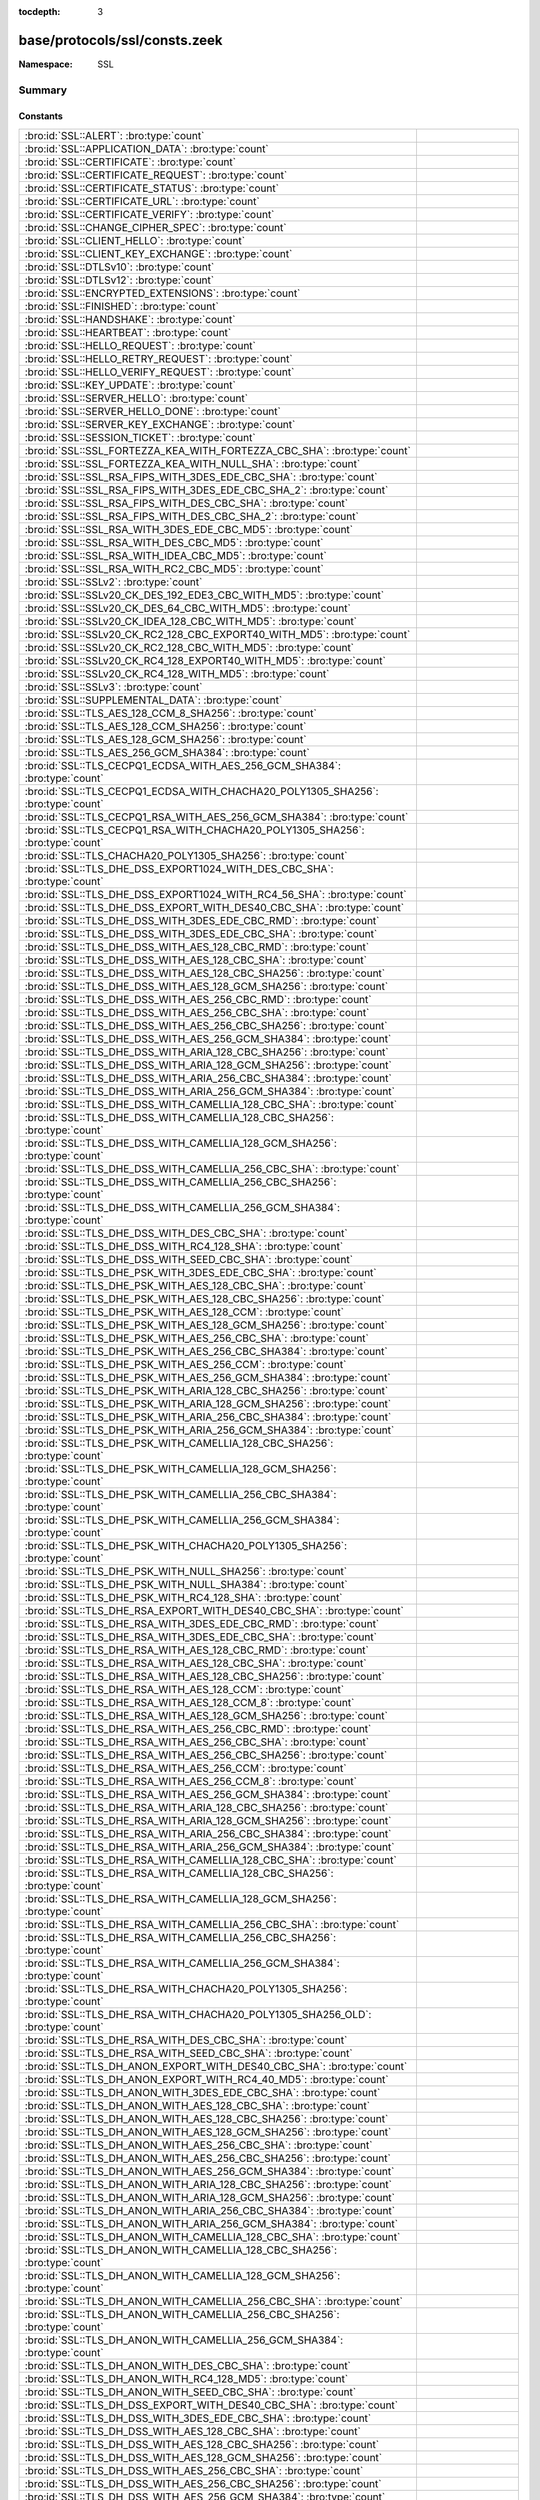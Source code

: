 :tocdepth: 3

base/protocols/ssl/consts.zeek
==============================
.. bro:namespace:: SSL


:Namespace: SSL

Summary
~~~~~~~
Constants
#########
======================================================================================================================== =====================================================================================
:bro:id:`SSL::ALERT`: :bro:type:`count`                                                                                  
:bro:id:`SSL::APPLICATION_DATA`: :bro:type:`count`                                                                       
:bro:id:`SSL::CERTIFICATE`: :bro:type:`count`                                                                            
:bro:id:`SSL::CERTIFICATE_REQUEST`: :bro:type:`count`                                                                    
:bro:id:`SSL::CERTIFICATE_STATUS`: :bro:type:`count`                                                                     
:bro:id:`SSL::CERTIFICATE_URL`: :bro:type:`count`                                                                        
:bro:id:`SSL::CERTIFICATE_VERIFY`: :bro:type:`count`                                                                     
:bro:id:`SSL::CHANGE_CIPHER_SPEC`: :bro:type:`count`                                                                     
:bro:id:`SSL::CLIENT_HELLO`: :bro:type:`count`                                                                           
:bro:id:`SSL::CLIENT_KEY_EXCHANGE`: :bro:type:`count`                                                                    
:bro:id:`SSL::DTLSv10`: :bro:type:`count`                                                                                
:bro:id:`SSL::DTLSv12`: :bro:type:`count`                                                                                
:bro:id:`SSL::ENCRYPTED_EXTENSIONS`: :bro:type:`count`                                                                   
:bro:id:`SSL::FINISHED`: :bro:type:`count`                                                                               
:bro:id:`SSL::HANDSHAKE`: :bro:type:`count`                                                                              
:bro:id:`SSL::HEARTBEAT`: :bro:type:`count`                                                                              
:bro:id:`SSL::HELLO_REQUEST`: :bro:type:`count`                                                                          
:bro:id:`SSL::HELLO_RETRY_REQUEST`: :bro:type:`count`                                                                    
:bro:id:`SSL::HELLO_VERIFY_REQUEST`: :bro:type:`count`                                                                   
:bro:id:`SSL::KEY_UPDATE`: :bro:type:`count`                                                                             
:bro:id:`SSL::SERVER_HELLO`: :bro:type:`count`                                                                           
:bro:id:`SSL::SERVER_HELLO_DONE`: :bro:type:`count`                                                                      
:bro:id:`SSL::SERVER_KEY_EXCHANGE`: :bro:type:`count`                                                                    
:bro:id:`SSL::SESSION_TICKET`: :bro:type:`count`                                                                         
:bro:id:`SSL::SSL_FORTEZZA_KEA_WITH_FORTEZZA_CBC_SHA`: :bro:type:`count`                                                 
:bro:id:`SSL::SSL_FORTEZZA_KEA_WITH_NULL_SHA`: :bro:type:`count`                                                         
:bro:id:`SSL::SSL_RSA_FIPS_WITH_3DES_EDE_CBC_SHA`: :bro:type:`count`                                                     
:bro:id:`SSL::SSL_RSA_FIPS_WITH_3DES_EDE_CBC_SHA_2`: :bro:type:`count`                                                   
:bro:id:`SSL::SSL_RSA_FIPS_WITH_DES_CBC_SHA`: :bro:type:`count`                                                          
:bro:id:`SSL::SSL_RSA_FIPS_WITH_DES_CBC_SHA_2`: :bro:type:`count`                                                        
:bro:id:`SSL::SSL_RSA_WITH_3DES_EDE_CBC_MD5`: :bro:type:`count`                                                          
:bro:id:`SSL::SSL_RSA_WITH_DES_CBC_MD5`: :bro:type:`count`                                                               
:bro:id:`SSL::SSL_RSA_WITH_IDEA_CBC_MD5`: :bro:type:`count`                                                              
:bro:id:`SSL::SSL_RSA_WITH_RC2_CBC_MD5`: :bro:type:`count`                                                               
:bro:id:`SSL::SSLv2`: :bro:type:`count`                                                                                  
:bro:id:`SSL::SSLv20_CK_DES_192_EDE3_CBC_WITH_MD5`: :bro:type:`count`                                                    
:bro:id:`SSL::SSLv20_CK_DES_64_CBC_WITH_MD5`: :bro:type:`count`                                                          
:bro:id:`SSL::SSLv20_CK_IDEA_128_CBC_WITH_MD5`: :bro:type:`count`                                                        
:bro:id:`SSL::SSLv20_CK_RC2_128_CBC_EXPORT40_WITH_MD5`: :bro:type:`count`                                                
:bro:id:`SSL::SSLv20_CK_RC2_128_CBC_WITH_MD5`: :bro:type:`count`                                                         
:bro:id:`SSL::SSLv20_CK_RC4_128_EXPORT40_WITH_MD5`: :bro:type:`count`                                                    
:bro:id:`SSL::SSLv20_CK_RC4_128_WITH_MD5`: :bro:type:`count`                                                             
:bro:id:`SSL::SSLv3`: :bro:type:`count`                                                                                  
:bro:id:`SSL::SUPPLEMENTAL_DATA`: :bro:type:`count`                                                                      
:bro:id:`SSL::TLS_AES_128_CCM_8_SHA256`: :bro:type:`count`                                                               
:bro:id:`SSL::TLS_AES_128_CCM_SHA256`: :bro:type:`count`                                                                 
:bro:id:`SSL::TLS_AES_128_GCM_SHA256`: :bro:type:`count`                                                                 
:bro:id:`SSL::TLS_AES_256_GCM_SHA384`: :bro:type:`count`                                                                 
:bro:id:`SSL::TLS_CECPQ1_ECDSA_WITH_AES_256_GCM_SHA384`: :bro:type:`count`                                               
:bro:id:`SSL::TLS_CECPQ1_ECDSA_WITH_CHACHA20_POLY1305_SHA256`: :bro:type:`count`                                         
:bro:id:`SSL::TLS_CECPQ1_RSA_WITH_AES_256_GCM_SHA384`: :bro:type:`count`                                                 
:bro:id:`SSL::TLS_CECPQ1_RSA_WITH_CHACHA20_POLY1305_SHA256`: :bro:type:`count`                                           
:bro:id:`SSL::TLS_CHACHA20_POLY1305_SHA256`: :bro:type:`count`                                                           
:bro:id:`SSL::TLS_DHE_DSS_EXPORT1024_WITH_DES_CBC_SHA`: :bro:type:`count`                                                
:bro:id:`SSL::TLS_DHE_DSS_EXPORT1024_WITH_RC4_56_SHA`: :bro:type:`count`                                                 
:bro:id:`SSL::TLS_DHE_DSS_EXPORT_WITH_DES40_CBC_SHA`: :bro:type:`count`                                                  
:bro:id:`SSL::TLS_DHE_DSS_WITH_3DES_EDE_CBC_RMD`: :bro:type:`count`                                                      
:bro:id:`SSL::TLS_DHE_DSS_WITH_3DES_EDE_CBC_SHA`: :bro:type:`count`                                                      
:bro:id:`SSL::TLS_DHE_DSS_WITH_AES_128_CBC_RMD`: :bro:type:`count`                                                       
:bro:id:`SSL::TLS_DHE_DSS_WITH_AES_128_CBC_SHA`: :bro:type:`count`                                                       
:bro:id:`SSL::TLS_DHE_DSS_WITH_AES_128_CBC_SHA256`: :bro:type:`count`                                                    
:bro:id:`SSL::TLS_DHE_DSS_WITH_AES_128_GCM_SHA256`: :bro:type:`count`                                                    
:bro:id:`SSL::TLS_DHE_DSS_WITH_AES_256_CBC_RMD`: :bro:type:`count`                                                       
:bro:id:`SSL::TLS_DHE_DSS_WITH_AES_256_CBC_SHA`: :bro:type:`count`                                                       
:bro:id:`SSL::TLS_DHE_DSS_WITH_AES_256_CBC_SHA256`: :bro:type:`count`                                                    
:bro:id:`SSL::TLS_DHE_DSS_WITH_AES_256_GCM_SHA384`: :bro:type:`count`                                                    
:bro:id:`SSL::TLS_DHE_DSS_WITH_ARIA_128_CBC_SHA256`: :bro:type:`count`                                                   
:bro:id:`SSL::TLS_DHE_DSS_WITH_ARIA_128_GCM_SHA256`: :bro:type:`count`                                                   
:bro:id:`SSL::TLS_DHE_DSS_WITH_ARIA_256_CBC_SHA384`: :bro:type:`count`                                                   
:bro:id:`SSL::TLS_DHE_DSS_WITH_ARIA_256_GCM_SHA384`: :bro:type:`count`                                                   
:bro:id:`SSL::TLS_DHE_DSS_WITH_CAMELLIA_128_CBC_SHA`: :bro:type:`count`                                                  
:bro:id:`SSL::TLS_DHE_DSS_WITH_CAMELLIA_128_CBC_SHA256`: :bro:type:`count`                                               
:bro:id:`SSL::TLS_DHE_DSS_WITH_CAMELLIA_128_GCM_SHA256`: :bro:type:`count`                                               
:bro:id:`SSL::TLS_DHE_DSS_WITH_CAMELLIA_256_CBC_SHA`: :bro:type:`count`                                                  
:bro:id:`SSL::TLS_DHE_DSS_WITH_CAMELLIA_256_CBC_SHA256`: :bro:type:`count`                                               
:bro:id:`SSL::TLS_DHE_DSS_WITH_CAMELLIA_256_GCM_SHA384`: :bro:type:`count`                                               
:bro:id:`SSL::TLS_DHE_DSS_WITH_DES_CBC_SHA`: :bro:type:`count`                                                           
:bro:id:`SSL::TLS_DHE_DSS_WITH_RC4_128_SHA`: :bro:type:`count`                                                           
:bro:id:`SSL::TLS_DHE_DSS_WITH_SEED_CBC_SHA`: :bro:type:`count`                                                          
:bro:id:`SSL::TLS_DHE_PSK_WITH_3DES_EDE_CBC_SHA`: :bro:type:`count`                                                      
:bro:id:`SSL::TLS_DHE_PSK_WITH_AES_128_CBC_SHA`: :bro:type:`count`                                                       
:bro:id:`SSL::TLS_DHE_PSK_WITH_AES_128_CBC_SHA256`: :bro:type:`count`                                                    
:bro:id:`SSL::TLS_DHE_PSK_WITH_AES_128_CCM`: :bro:type:`count`                                                           
:bro:id:`SSL::TLS_DHE_PSK_WITH_AES_128_GCM_SHA256`: :bro:type:`count`                                                    
:bro:id:`SSL::TLS_DHE_PSK_WITH_AES_256_CBC_SHA`: :bro:type:`count`                                                       
:bro:id:`SSL::TLS_DHE_PSK_WITH_AES_256_CBC_SHA384`: :bro:type:`count`                                                    
:bro:id:`SSL::TLS_DHE_PSK_WITH_AES_256_CCM`: :bro:type:`count`                                                           
:bro:id:`SSL::TLS_DHE_PSK_WITH_AES_256_GCM_SHA384`: :bro:type:`count`                                                    
:bro:id:`SSL::TLS_DHE_PSK_WITH_ARIA_128_CBC_SHA256`: :bro:type:`count`                                                   
:bro:id:`SSL::TLS_DHE_PSK_WITH_ARIA_128_GCM_SHA256`: :bro:type:`count`                                                   
:bro:id:`SSL::TLS_DHE_PSK_WITH_ARIA_256_CBC_SHA384`: :bro:type:`count`                                                   
:bro:id:`SSL::TLS_DHE_PSK_WITH_ARIA_256_GCM_SHA384`: :bro:type:`count`                                                   
:bro:id:`SSL::TLS_DHE_PSK_WITH_CAMELLIA_128_CBC_SHA256`: :bro:type:`count`                                               
:bro:id:`SSL::TLS_DHE_PSK_WITH_CAMELLIA_128_GCM_SHA256`: :bro:type:`count`                                               
:bro:id:`SSL::TLS_DHE_PSK_WITH_CAMELLIA_256_CBC_SHA384`: :bro:type:`count`                                               
:bro:id:`SSL::TLS_DHE_PSK_WITH_CAMELLIA_256_GCM_SHA384`: :bro:type:`count`                                               
:bro:id:`SSL::TLS_DHE_PSK_WITH_CHACHA20_POLY1305_SHA256`: :bro:type:`count`                                              
:bro:id:`SSL::TLS_DHE_PSK_WITH_NULL_SHA256`: :bro:type:`count`                                                           
:bro:id:`SSL::TLS_DHE_PSK_WITH_NULL_SHA384`: :bro:type:`count`                                                           
:bro:id:`SSL::TLS_DHE_PSK_WITH_RC4_128_SHA`: :bro:type:`count`                                                           
:bro:id:`SSL::TLS_DHE_RSA_EXPORT_WITH_DES40_CBC_SHA`: :bro:type:`count`                                                  
:bro:id:`SSL::TLS_DHE_RSA_WITH_3DES_EDE_CBC_RMD`: :bro:type:`count`                                                      
:bro:id:`SSL::TLS_DHE_RSA_WITH_3DES_EDE_CBC_SHA`: :bro:type:`count`                                                      
:bro:id:`SSL::TLS_DHE_RSA_WITH_AES_128_CBC_RMD`: :bro:type:`count`                                                       
:bro:id:`SSL::TLS_DHE_RSA_WITH_AES_128_CBC_SHA`: :bro:type:`count`                                                       
:bro:id:`SSL::TLS_DHE_RSA_WITH_AES_128_CBC_SHA256`: :bro:type:`count`                                                    
:bro:id:`SSL::TLS_DHE_RSA_WITH_AES_128_CCM`: :bro:type:`count`                                                           
:bro:id:`SSL::TLS_DHE_RSA_WITH_AES_128_CCM_8`: :bro:type:`count`                                                         
:bro:id:`SSL::TLS_DHE_RSA_WITH_AES_128_GCM_SHA256`: :bro:type:`count`                                                    
:bro:id:`SSL::TLS_DHE_RSA_WITH_AES_256_CBC_RMD`: :bro:type:`count`                                                       
:bro:id:`SSL::TLS_DHE_RSA_WITH_AES_256_CBC_SHA`: :bro:type:`count`                                                       
:bro:id:`SSL::TLS_DHE_RSA_WITH_AES_256_CBC_SHA256`: :bro:type:`count`                                                    
:bro:id:`SSL::TLS_DHE_RSA_WITH_AES_256_CCM`: :bro:type:`count`                                                           
:bro:id:`SSL::TLS_DHE_RSA_WITH_AES_256_CCM_8`: :bro:type:`count`                                                         
:bro:id:`SSL::TLS_DHE_RSA_WITH_AES_256_GCM_SHA384`: :bro:type:`count`                                                    
:bro:id:`SSL::TLS_DHE_RSA_WITH_ARIA_128_CBC_SHA256`: :bro:type:`count`                                                   
:bro:id:`SSL::TLS_DHE_RSA_WITH_ARIA_128_GCM_SHA256`: :bro:type:`count`                                                   
:bro:id:`SSL::TLS_DHE_RSA_WITH_ARIA_256_CBC_SHA384`: :bro:type:`count`                                                   
:bro:id:`SSL::TLS_DHE_RSA_WITH_ARIA_256_GCM_SHA384`: :bro:type:`count`                                                   
:bro:id:`SSL::TLS_DHE_RSA_WITH_CAMELLIA_128_CBC_SHA`: :bro:type:`count`                                                  
:bro:id:`SSL::TLS_DHE_RSA_WITH_CAMELLIA_128_CBC_SHA256`: :bro:type:`count`                                               
:bro:id:`SSL::TLS_DHE_RSA_WITH_CAMELLIA_128_GCM_SHA256`: :bro:type:`count`                                               
:bro:id:`SSL::TLS_DHE_RSA_WITH_CAMELLIA_256_CBC_SHA`: :bro:type:`count`                                                  
:bro:id:`SSL::TLS_DHE_RSA_WITH_CAMELLIA_256_CBC_SHA256`: :bro:type:`count`                                               
:bro:id:`SSL::TLS_DHE_RSA_WITH_CAMELLIA_256_GCM_SHA384`: :bro:type:`count`                                               
:bro:id:`SSL::TLS_DHE_RSA_WITH_CHACHA20_POLY1305_SHA256`: :bro:type:`count`                                              
:bro:id:`SSL::TLS_DHE_RSA_WITH_CHACHA20_POLY1305_SHA256_OLD`: :bro:type:`count`                                          
:bro:id:`SSL::TLS_DHE_RSA_WITH_DES_CBC_SHA`: :bro:type:`count`                                                           
:bro:id:`SSL::TLS_DHE_RSA_WITH_SEED_CBC_SHA`: :bro:type:`count`                                                          
:bro:id:`SSL::TLS_DH_ANON_EXPORT_WITH_DES40_CBC_SHA`: :bro:type:`count`                                                  
:bro:id:`SSL::TLS_DH_ANON_EXPORT_WITH_RC4_40_MD5`: :bro:type:`count`                                                     
:bro:id:`SSL::TLS_DH_ANON_WITH_3DES_EDE_CBC_SHA`: :bro:type:`count`                                                      
:bro:id:`SSL::TLS_DH_ANON_WITH_AES_128_CBC_SHA`: :bro:type:`count`                                                       
:bro:id:`SSL::TLS_DH_ANON_WITH_AES_128_CBC_SHA256`: :bro:type:`count`                                                    
:bro:id:`SSL::TLS_DH_ANON_WITH_AES_128_GCM_SHA256`: :bro:type:`count`                                                    
:bro:id:`SSL::TLS_DH_ANON_WITH_AES_256_CBC_SHA`: :bro:type:`count`                                                       
:bro:id:`SSL::TLS_DH_ANON_WITH_AES_256_CBC_SHA256`: :bro:type:`count`                                                    
:bro:id:`SSL::TLS_DH_ANON_WITH_AES_256_GCM_SHA384`: :bro:type:`count`                                                    
:bro:id:`SSL::TLS_DH_ANON_WITH_ARIA_128_CBC_SHA256`: :bro:type:`count`                                                   
:bro:id:`SSL::TLS_DH_ANON_WITH_ARIA_128_GCM_SHA256`: :bro:type:`count`                                                   
:bro:id:`SSL::TLS_DH_ANON_WITH_ARIA_256_CBC_SHA384`: :bro:type:`count`                                                   
:bro:id:`SSL::TLS_DH_ANON_WITH_ARIA_256_GCM_SHA384`: :bro:type:`count`                                                   
:bro:id:`SSL::TLS_DH_ANON_WITH_CAMELLIA_128_CBC_SHA`: :bro:type:`count`                                                  
:bro:id:`SSL::TLS_DH_ANON_WITH_CAMELLIA_128_CBC_SHA256`: :bro:type:`count`                                               
:bro:id:`SSL::TLS_DH_ANON_WITH_CAMELLIA_128_GCM_SHA256`: :bro:type:`count`                                               
:bro:id:`SSL::TLS_DH_ANON_WITH_CAMELLIA_256_CBC_SHA`: :bro:type:`count`                                                  
:bro:id:`SSL::TLS_DH_ANON_WITH_CAMELLIA_256_CBC_SHA256`: :bro:type:`count`                                               
:bro:id:`SSL::TLS_DH_ANON_WITH_CAMELLIA_256_GCM_SHA384`: :bro:type:`count`                                               
:bro:id:`SSL::TLS_DH_ANON_WITH_DES_CBC_SHA`: :bro:type:`count`                                                           
:bro:id:`SSL::TLS_DH_ANON_WITH_RC4_128_MD5`: :bro:type:`count`                                                           
:bro:id:`SSL::TLS_DH_ANON_WITH_SEED_CBC_SHA`: :bro:type:`count`                                                          
:bro:id:`SSL::TLS_DH_DSS_EXPORT_WITH_DES40_CBC_SHA`: :bro:type:`count`                                                   
:bro:id:`SSL::TLS_DH_DSS_WITH_3DES_EDE_CBC_SHA`: :bro:type:`count`                                                       
:bro:id:`SSL::TLS_DH_DSS_WITH_AES_128_CBC_SHA`: :bro:type:`count`                                                        
:bro:id:`SSL::TLS_DH_DSS_WITH_AES_128_CBC_SHA256`: :bro:type:`count`                                                     
:bro:id:`SSL::TLS_DH_DSS_WITH_AES_128_GCM_SHA256`: :bro:type:`count`                                                     
:bro:id:`SSL::TLS_DH_DSS_WITH_AES_256_CBC_SHA`: :bro:type:`count`                                                        
:bro:id:`SSL::TLS_DH_DSS_WITH_AES_256_CBC_SHA256`: :bro:type:`count`                                                     
:bro:id:`SSL::TLS_DH_DSS_WITH_AES_256_GCM_SHA384`: :bro:type:`count`                                                     
:bro:id:`SSL::TLS_DH_DSS_WITH_ARIA_128_CBC_SHA256`: :bro:type:`count`                                                    
:bro:id:`SSL::TLS_DH_DSS_WITH_ARIA_128_GCM_SHA256`: :bro:type:`count`                                                    
:bro:id:`SSL::TLS_DH_DSS_WITH_ARIA_256_CBC_SHA384`: :bro:type:`count`                                                    
:bro:id:`SSL::TLS_DH_DSS_WITH_ARIA_256_GCM_SHA384`: :bro:type:`count`                                                    
:bro:id:`SSL::TLS_DH_DSS_WITH_CAMELLIA_128_CBC_SHA`: :bro:type:`count`                                                   
:bro:id:`SSL::TLS_DH_DSS_WITH_CAMELLIA_128_CBC_SHA256`: :bro:type:`count`                                                
:bro:id:`SSL::TLS_DH_DSS_WITH_CAMELLIA_128_GCM_SHA256`: :bro:type:`count`                                                
:bro:id:`SSL::TLS_DH_DSS_WITH_CAMELLIA_256_CBC_SHA`: :bro:type:`count`                                                   
:bro:id:`SSL::TLS_DH_DSS_WITH_CAMELLIA_256_CBC_SHA256`: :bro:type:`count`                                                
:bro:id:`SSL::TLS_DH_DSS_WITH_CAMELLIA_256_GCM_SHA384`: :bro:type:`count`                                                
:bro:id:`SSL::TLS_DH_DSS_WITH_DES_CBC_SHA`: :bro:type:`count`                                                            
:bro:id:`SSL::TLS_DH_DSS_WITH_SEED_CBC_SHA`: :bro:type:`count`                                                           
:bro:id:`SSL::TLS_DH_RSA_EXPORT_WITH_DES40_CBC_SHA`: :bro:type:`count`                                                   
:bro:id:`SSL::TLS_DH_RSA_WITH_3DES_EDE_CBC_SHA`: :bro:type:`count`                                                       
:bro:id:`SSL::TLS_DH_RSA_WITH_AES_128_CBC_SHA`: :bro:type:`count`                                                        
:bro:id:`SSL::TLS_DH_RSA_WITH_AES_128_CBC_SHA256`: :bro:type:`count`                                                     
:bro:id:`SSL::TLS_DH_RSA_WITH_AES_128_GCM_SHA256`: :bro:type:`count`                                                     
:bro:id:`SSL::TLS_DH_RSA_WITH_AES_256_CBC_SHA`: :bro:type:`count`                                                        
:bro:id:`SSL::TLS_DH_RSA_WITH_AES_256_CBC_SHA256`: :bro:type:`count`                                                     
:bro:id:`SSL::TLS_DH_RSA_WITH_AES_256_GCM_SHA384`: :bro:type:`count`                                                     
:bro:id:`SSL::TLS_DH_RSA_WITH_ARIA_128_CBC_SHA256`: :bro:type:`count`                                                    
:bro:id:`SSL::TLS_DH_RSA_WITH_ARIA_128_GCM_SHA256`: :bro:type:`count`                                                    
:bro:id:`SSL::TLS_DH_RSA_WITH_ARIA_256_CBC_SHA384`: :bro:type:`count`                                                    
:bro:id:`SSL::TLS_DH_RSA_WITH_ARIA_256_GCM_SHA384`: :bro:type:`count`                                                    
:bro:id:`SSL::TLS_DH_RSA_WITH_CAMELLIA_128_CBC_SHA`: :bro:type:`count`                                                   
:bro:id:`SSL::TLS_DH_RSA_WITH_CAMELLIA_128_CBC_SHA256`: :bro:type:`count`                                                
:bro:id:`SSL::TLS_DH_RSA_WITH_CAMELLIA_128_GCM_SHA256`: :bro:type:`count`                                                
:bro:id:`SSL::TLS_DH_RSA_WITH_CAMELLIA_256_CBC_SHA`: :bro:type:`count`                                                   
:bro:id:`SSL::TLS_DH_RSA_WITH_CAMELLIA_256_CBC_SHA256`: :bro:type:`count`                                                
:bro:id:`SSL::TLS_DH_RSA_WITH_CAMELLIA_256_GCM_SHA384`: :bro:type:`count`                                                
:bro:id:`SSL::TLS_DH_RSA_WITH_DES_CBC_SHA`: :bro:type:`count`                                                            
:bro:id:`SSL::TLS_DH_RSA_WITH_SEED_CBC_SHA`: :bro:type:`count`                                                           
:bro:id:`SSL::TLS_ECDHE_ECDSA_WITH_3DES_EDE_CBC_SHA`: :bro:type:`count`                                                  
:bro:id:`SSL::TLS_ECDHE_ECDSA_WITH_AES_128_CBC_SHA`: :bro:type:`count`                                                   
:bro:id:`SSL::TLS_ECDHE_ECDSA_WITH_AES_128_CBC_SHA256`: :bro:type:`count`                                                
:bro:id:`SSL::TLS_ECDHE_ECDSA_WITH_AES_128_CCM`: :bro:type:`count`                                                       
:bro:id:`SSL::TLS_ECDHE_ECDSA_WITH_AES_128_CCM_8`: :bro:type:`count`                                                     
:bro:id:`SSL::TLS_ECDHE_ECDSA_WITH_AES_128_GCM_SHA256`: :bro:type:`count`                                                
:bro:id:`SSL::TLS_ECDHE_ECDSA_WITH_AES_256_CBC_SHA`: :bro:type:`count`                                                   
:bro:id:`SSL::TLS_ECDHE_ECDSA_WITH_AES_256_CBC_SHA384`: :bro:type:`count`                                                
:bro:id:`SSL::TLS_ECDHE_ECDSA_WITH_AES_256_CCM`: :bro:type:`count`                                                       
:bro:id:`SSL::TLS_ECDHE_ECDSA_WITH_AES_256_CCM_8`: :bro:type:`count`                                                     
:bro:id:`SSL::TLS_ECDHE_ECDSA_WITH_AES_256_GCM_SHA384`: :bro:type:`count`                                                
:bro:id:`SSL::TLS_ECDHE_ECDSA_WITH_ARIA_128_CBC_SHA256`: :bro:type:`count`                                               
:bro:id:`SSL::TLS_ECDHE_ECDSA_WITH_ARIA_128_GCM_SHA256`: :bro:type:`count`                                               
:bro:id:`SSL::TLS_ECDHE_ECDSA_WITH_ARIA_256_CBC_SHA384`: :bro:type:`count`                                               
:bro:id:`SSL::TLS_ECDHE_ECDSA_WITH_ARIA_256_GCM_SHA384`: :bro:type:`count`                                               
:bro:id:`SSL::TLS_ECDHE_ECDSA_WITH_CAMELLIA_128_CBC_SHA256`: :bro:type:`count`                                           
:bro:id:`SSL::TLS_ECDHE_ECDSA_WITH_CAMELLIA_128_GCM_SHA256`: :bro:type:`count`                                           
:bro:id:`SSL::TLS_ECDHE_ECDSA_WITH_CAMELLIA_256_CBC_SHA384`: :bro:type:`count`                                           
:bro:id:`SSL::TLS_ECDHE_ECDSA_WITH_CAMELLIA_256_GCM_SHA384`: :bro:type:`count`                                           
:bro:id:`SSL::TLS_ECDHE_ECDSA_WITH_CHACHA20_POLY1305_SHA256`: :bro:type:`count`                                          
:bro:id:`SSL::TLS_ECDHE_ECDSA_WITH_CHACHA20_POLY1305_SHA256_OLD`: :bro:type:`count`                                      
:bro:id:`SSL::TLS_ECDHE_ECDSA_WITH_NULL_SHA`: :bro:type:`count`                                                          
:bro:id:`SSL::TLS_ECDHE_ECDSA_WITH_RC4_128_SHA`: :bro:type:`count`                                                       
:bro:id:`SSL::TLS_ECDHE_PSK_WITH_3DES_EDE_CBC_SHA`: :bro:type:`count`                                                    
:bro:id:`SSL::TLS_ECDHE_PSK_WITH_AES_128_CBC_SHA`: :bro:type:`count`                                                     
:bro:id:`SSL::TLS_ECDHE_PSK_WITH_AES_128_CBC_SHA256`: :bro:type:`count`                                                  
:bro:id:`SSL::TLS_ECDHE_PSK_WITH_AES_128_CCM_8_SHA256`: :bro:type:`count`                                                
:bro:id:`SSL::TLS_ECDHE_PSK_WITH_AES_128_CCM_SHA256`: :bro:type:`count`                                                  
:bro:id:`SSL::TLS_ECDHE_PSK_WITH_AES_128_GCM_SHA256`: :bro:type:`count`                                                  
:bro:id:`SSL::TLS_ECDHE_PSK_WITH_AES_256_CBC_SHA`: :bro:type:`count`                                                     
:bro:id:`SSL::TLS_ECDHE_PSK_WITH_AES_256_CBC_SHA384`: :bro:type:`count`                                                  
:bro:id:`SSL::TLS_ECDHE_PSK_WITH_AES_256_GCM_SHA384`: :bro:type:`count`                                                  
:bro:id:`SSL::TLS_ECDHE_PSK_WITH_ARIA_128_CBC_SHA256`: :bro:type:`count`                                                 
:bro:id:`SSL::TLS_ECDHE_PSK_WITH_ARIA_256_CBC_SHA384`: :bro:type:`count`                                                 
:bro:id:`SSL::TLS_ECDHE_PSK_WITH_CAMELLIA_128_CBC_SHA256`: :bro:type:`count`                                             
:bro:id:`SSL::TLS_ECDHE_PSK_WITH_CAMELLIA_256_CBC_SHA384`: :bro:type:`count`                                             
:bro:id:`SSL::TLS_ECDHE_PSK_WITH_CHACHA20_POLY1305_SHA256`: :bro:type:`count`                                            
:bro:id:`SSL::TLS_ECDHE_PSK_WITH_NULL_SHA`: :bro:type:`count`                                                            
:bro:id:`SSL::TLS_ECDHE_PSK_WITH_NULL_SHA256`: :bro:type:`count`                                                         
:bro:id:`SSL::TLS_ECDHE_PSK_WITH_NULL_SHA384`: :bro:type:`count`                                                         
:bro:id:`SSL::TLS_ECDHE_PSK_WITH_RC4_128_SHA`: :bro:type:`count`                                                         
:bro:id:`SSL::TLS_ECDHE_RSA_WITH_3DES_EDE_CBC_SHA`: :bro:type:`count`                                                    
:bro:id:`SSL::TLS_ECDHE_RSA_WITH_AES_128_CBC_SHA`: :bro:type:`count`                                                     
:bro:id:`SSL::TLS_ECDHE_RSA_WITH_AES_128_CBC_SHA256`: :bro:type:`count`                                                  
:bro:id:`SSL::TLS_ECDHE_RSA_WITH_AES_128_GCM_SHA256`: :bro:type:`count`                                                  
:bro:id:`SSL::TLS_ECDHE_RSA_WITH_AES_256_CBC_SHA`: :bro:type:`count`                                                     
:bro:id:`SSL::TLS_ECDHE_RSA_WITH_AES_256_CBC_SHA384`: :bro:type:`count`                                                  
:bro:id:`SSL::TLS_ECDHE_RSA_WITH_AES_256_GCM_SHA384`: :bro:type:`count`                                                  
:bro:id:`SSL::TLS_ECDHE_RSA_WITH_ARIA_128_CBC_SHA256`: :bro:type:`count`                                                 
:bro:id:`SSL::TLS_ECDHE_RSA_WITH_ARIA_128_GCM_SHA256`: :bro:type:`count`                                                 
:bro:id:`SSL::TLS_ECDHE_RSA_WITH_ARIA_256_CBC_SHA384`: :bro:type:`count`                                                 
:bro:id:`SSL::TLS_ECDHE_RSA_WITH_ARIA_256_GCM_SHA384`: :bro:type:`count`                                                 
:bro:id:`SSL::TLS_ECDHE_RSA_WITH_CAMELLIA_128_CBC_SHA256`: :bro:type:`count`                                             
:bro:id:`SSL::TLS_ECDHE_RSA_WITH_CAMELLIA_128_GCM_SHA256`: :bro:type:`count`                                             
:bro:id:`SSL::TLS_ECDHE_RSA_WITH_CAMELLIA_256_CBC_SHA384`: :bro:type:`count`                                             
:bro:id:`SSL::TLS_ECDHE_RSA_WITH_CAMELLIA_256_GCM_SHA384`: :bro:type:`count`                                             
:bro:id:`SSL::TLS_ECDHE_RSA_WITH_CHACHA20_POLY1305_SHA256`: :bro:type:`count`                                            
:bro:id:`SSL::TLS_ECDHE_RSA_WITH_CHACHA20_POLY1305_SHA256_OLD`: :bro:type:`count`                                        
:bro:id:`SSL::TLS_ECDHE_RSA_WITH_NULL_SHA`: :bro:type:`count`                                                            
:bro:id:`SSL::TLS_ECDHE_RSA_WITH_RC4_128_SHA`: :bro:type:`count`                                                         
:bro:id:`SSL::TLS_ECDH_ANON_WITH_3DES_EDE_CBC_SHA`: :bro:type:`count`                                                    
:bro:id:`SSL::TLS_ECDH_ANON_WITH_AES_128_CBC_SHA`: :bro:type:`count`                                                     
:bro:id:`SSL::TLS_ECDH_ANON_WITH_AES_256_CBC_SHA`: :bro:type:`count`                                                     
:bro:id:`SSL::TLS_ECDH_ANON_WITH_NULL_SHA`: :bro:type:`count`                                                            
:bro:id:`SSL::TLS_ECDH_ANON_WITH_RC4_128_SHA`: :bro:type:`count`                                                         
:bro:id:`SSL::TLS_ECDH_ECDSA_WITH_3DES_EDE_CBC_SHA`: :bro:type:`count`                                                   
:bro:id:`SSL::TLS_ECDH_ECDSA_WITH_AES_128_CBC_SHA`: :bro:type:`count`                                                    
:bro:id:`SSL::TLS_ECDH_ECDSA_WITH_AES_128_CBC_SHA256`: :bro:type:`count`                                                 
:bro:id:`SSL::TLS_ECDH_ECDSA_WITH_AES_128_GCM_SHA256`: :bro:type:`count`                                                 
:bro:id:`SSL::TLS_ECDH_ECDSA_WITH_AES_256_CBC_SHA`: :bro:type:`count`                                                    
:bro:id:`SSL::TLS_ECDH_ECDSA_WITH_AES_256_CBC_SHA384`: :bro:type:`count`                                                 
:bro:id:`SSL::TLS_ECDH_ECDSA_WITH_AES_256_GCM_SHA384`: :bro:type:`count`                                                 
:bro:id:`SSL::TLS_ECDH_ECDSA_WITH_ARIA_128_CBC_SHA256`: :bro:type:`count`                                                
:bro:id:`SSL::TLS_ECDH_ECDSA_WITH_ARIA_128_GCM_SHA256`: :bro:type:`count`                                                
:bro:id:`SSL::TLS_ECDH_ECDSA_WITH_ARIA_256_CBC_SHA384`: :bro:type:`count`                                                
:bro:id:`SSL::TLS_ECDH_ECDSA_WITH_ARIA_256_GCM_SHA384`: :bro:type:`count`                                                
:bro:id:`SSL::TLS_ECDH_ECDSA_WITH_CAMELLIA_128_CBC_SHA256`: :bro:type:`count`                                            
:bro:id:`SSL::TLS_ECDH_ECDSA_WITH_CAMELLIA_128_GCM_SHA256`: :bro:type:`count`                                            
:bro:id:`SSL::TLS_ECDH_ECDSA_WITH_CAMELLIA_256_CBC_SHA384`: :bro:type:`count`                                            
:bro:id:`SSL::TLS_ECDH_ECDSA_WITH_CAMELLIA_256_GCM_SHA384`: :bro:type:`count`                                            
:bro:id:`SSL::TLS_ECDH_ECDSA_WITH_NULL_SHA`: :bro:type:`count`                                                           
:bro:id:`SSL::TLS_ECDH_ECDSA_WITH_RC4_128_SHA`: :bro:type:`count`                                                        
:bro:id:`SSL::TLS_ECDH_RSA_WITH_3DES_EDE_CBC_SHA`: :bro:type:`count`                                                     
:bro:id:`SSL::TLS_ECDH_RSA_WITH_AES_128_CBC_SHA`: :bro:type:`count`                                                      
:bro:id:`SSL::TLS_ECDH_RSA_WITH_AES_128_CBC_SHA256`: :bro:type:`count`                                                   
:bro:id:`SSL::TLS_ECDH_RSA_WITH_AES_128_GCM_SHA256`: :bro:type:`count`                                                   
:bro:id:`SSL::TLS_ECDH_RSA_WITH_AES_256_CBC_SHA`: :bro:type:`count`                                                      
:bro:id:`SSL::TLS_ECDH_RSA_WITH_AES_256_CBC_SHA384`: :bro:type:`count`                                                   
:bro:id:`SSL::TLS_ECDH_RSA_WITH_AES_256_GCM_SHA384`: :bro:type:`count`                                                   
:bro:id:`SSL::TLS_ECDH_RSA_WITH_ARIA_128_CBC_SHA256`: :bro:type:`count`                                                  
:bro:id:`SSL::TLS_ECDH_RSA_WITH_ARIA_128_GCM_SHA256`: :bro:type:`count`                                                  
:bro:id:`SSL::TLS_ECDH_RSA_WITH_ARIA_256_CBC_SHA384`: :bro:type:`count`                                                  
:bro:id:`SSL::TLS_ECDH_RSA_WITH_ARIA_256_GCM_SHA384`: :bro:type:`count`                                                  
:bro:id:`SSL::TLS_ECDH_RSA_WITH_CAMELLIA_128_CBC_SHA256`: :bro:type:`count`                                              
:bro:id:`SSL::TLS_ECDH_RSA_WITH_CAMELLIA_128_GCM_SHA256`: :bro:type:`count`                                              
:bro:id:`SSL::TLS_ECDH_RSA_WITH_CAMELLIA_256_CBC_SHA384`: :bro:type:`count`                                              
:bro:id:`SSL::TLS_ECDH_RSA_WITH_CAMELLIA_256_GCM_SHA384`: :bro:type:`count`                                              
:bro:id:`SSL::TLS_ECDH_RSA_WITH_NULL_SHA`: :bro:type:`count`                                                             
:bro:id:`SSL::TLS_ECDH_RSA_WITH_RC4_128_SHA`: :bro:type:`count`                                                          
:bro:id:`SSL::TLS_EMPTY_RENEGOTIATION_INFO_SCSV`: :bro:type:`count`                                                      
:bro:id:`SSL::TLS_FALLBACK_SCSV`: :bro:type:`count`                                                                      
:bro:id:`SSL::TLS_GOSTR341001_WITH_28147_CNT_IMIT`: :bro:type:`count`                                                    
:bro:id:`SSL::TLS_GOSTR341001_WITH_NULL_GOSTR3411`: :bro:type:`count`                                                    
:bro:id:`SSL::TLS_GOSTR341094_WITH_28147_CNT_IMIT`: :bro:type:`count`                                                    
:bro:id:`SSL::TLS_GOSTR341094_WITH_NULL_GOSTR3411`: :bro:type:`count`                                                    
:bro:id:`SSL::TLS_KRB5_EXPORT_WITH_DES_CBC_40_MD5`: :bro:type:`count`                                                    
:bro:id:`SSL::TLS_KRB5_EXPORT_WITH_DES_CBC_40_SHA`: :bro:type:`count`                                                    
:bro:id:`SSL::TLS_KRB5_EXPORT_WITH_RC2_CBC_40_MD5`: :bro:type:`count`                                                    
:bro:id:`SSL::TLS_KRB5_EXPORT_WITH_RC2_CBC_40_SHA`: :bro:type:`count`                                                    
:bro:id:`SSL::TLS_KRB5_EXPORT_WITH_RC4_40_MD5`: :bro:type:`count`                                                        
:bro:id:`SSL::TLS_KRB5_EXPORT_WITH_RC4_40_SHA`: :bro:type:`count`                                                        
:bro:id:`SSL::TLS_KRB5_WITH_3DES_EDE_CBC_MD5`: :bro:type:`count`                                                         
:bro:id:`SSL::TLS_KRB5_WITH_3DES_EDE_CBC_SHA`: :bro:type:`count`                                                         
:bro:id:`SSL::TLS_KRB5_WITH_DES_CBC_MD5`: :bro:type:`count`                                                              
:bro:id:`SSL::TLS_KRB5_WITH_DES_CBC_SHA`: :bro:type:`count`                                                              
:bro:id:`SSL::TLS_KRB5_WITH_IDEA_CBC_MD5`: :bro:type:`count`                                                             
:bro:id:`SSL::TLS_KRB5_WITH_IDEA_CBC_SHA`: :bro:type:`count`                                                             
:bro:id:`SSL::TLS_KRB5_WITH_RC4_128_MD5`: :bro:type:`count`                                                              
:bro:id:`SSL::TLS_KRB5_WITH_RC4_128_SHA`: :bro:type:`count`                                                              
:bro:id:`SSL::TLS_NULL_WITH_NULL_NULL`: :bro:type:`count`                                                                
:bro:id:`SSL::TLS_PSK_DHE_WITH_AES_128_CCM_8`: :bro:type:`count`                                                         
:bro:id:`SSL::TLS_PSK_DHE_WITH_AES_256_CCM_8`: :bro:type:`count`                                                         
:bro:id:`SSL::TLS_PSK_WITH_3DES_EDE_CBC_SHA`: :bro:type:`count`                                                          
:bro:id:`SSL::TLS_PSK_WITH_AES_128_CBC_SHA`: :bro:type:`count`                                                           
:bro:id:`SSL::TLS_PSK_WITH_AES_128_CBC_SHA256`: :bro:type:`count`                                                        
:bro:id:`SSL::TLS_PSK_WITH_AES_128_CCM`: :bro:type:`count`                                                               
:bro:id:`SSL::TLS_PSK_WITH_AES_128_CCM_8`: :bro:type:`count`                                                             
:bro:id:`SSL::TLS_PSK_WITH_AES_128_GCM_SHA256`: :bro:type:`count`                                                        
:bro:id:`SSL::TLS_PSK_WITH_AES_256_CBC_SHA`: :bro:type:`count`                                                           
:bro:id:`SSL::TLS_PSK_WITH_AES_256_CBC_SHA384`: :bro:type:`count`                                                        
:bro:id:`SSL::TLS_PSK_WITH_AES_256_CCM`: :bro:type:`count`                                                               
:bro:id:`SSL::TLS_PSK_WITH_AES_256_CCM_8`: :bro:type:`count`                                                             
:bro:id:`SSL::TLS_PSK_WITH_AES_256_GCM_SHA384`: :bro:type:`count`                                                        
:bro:id:`SSL::TLS_PSK_WITH_ARIA_128_CBC_SHA256`: :bro:type:`count`                                                       
:bro:id:`SSL::TLS_PSK_WITH_ARIA_128_GCM_SHA256`: :bro:type:`count`                                                       
:bro:id:`SSL::TLS_PSK_WITH_ARIA_256_CBC_SHA384`: :bro:type:`count`                                                       
:bro:id:`SSL::TLS_PSK_WITH_ARIA_256_GCM_SHA384`: :bro:type:`count`                                                       
:bro:id:`SSL::TLS_PSK_WITH_CAMELLIA_128_CBC_SHA256`: :bro:type:`count`                                                   
:bro:id:`SSL::TLS_PSK_WITH_CAMELLIA_128_GCM_SHA256`: :bro:type:`count`                                                   
:bro:id:`SSL::TLS_PSK_WITH_CAMELLIA_256_CBC_SHA384`: :bro:type:`count`                                                   
:bro:id:`SSL::TLS_PSK_WITH_CAMELLIA_256_GCM_SHA384`: :bro:type:`count`                                                   
:bro:id:`SSL::TLS_PSK_WITH_CHACHA20_POLY1305_SHA256`: :bro:type:`count`                                                  
:bro:id:`SSL::TLS_PSK_WITH_NULL_SHA256`: :bro:type:`count`                                                               
:bro:id:`SSL::TLS_PSK_WITH_NULL_SHA384`: :bro:type:`count`                                                               
:bro:id:`SSL::TLS_PSK_WITH_RC4_128_SHA`: :bro:type:`count`                                                               
:bro:id:`SSL::TLS_RSA_EXPORT1024_WITH_DES_CBC_SHA`: :bro:type:`count`                                                    
:bro:id:`SSL::TLS_RSA_EXPORT1024_WITH_RC2_CBC_56_MD5`: :bro:type:`count`                                                 
:bro:id:`SSL::TLS_RSA_EXPORT1024_WITH_RC4_56_MD5`: :bro:type:`count`                                                     
:bro:id:`SSL::TLS_RSA_EXPORT1024_WITH_RC4_56_SHA`: :bro:type:`count`                                                     
:bro:id:`SSL::TLS_RSA_EXPORT_WITH_DES40_CBC_SHA`: :bro:type:`count`                                                      
:bro:id:`SSL::TLS_RSA_EXPORT_WITH_RC2_CBC_40_MD5`: :bro:type:`count`                                                     
:bro:id:`SSL::TLS_RSA_EXPORT_WITH_RC4_40_MD5`: :bro:type:`count`                                                         
:bro:id:`SSL::TLS_RSA_PSK_WITH_3DES_EDE_CBC_SHA`: :bro:type:`count`                                                      
:bro:id:`SSL::TLS_RSA_PSK_WITH_AES_128_CBC_SHA`: :bro:type:`count`                                                       
:bro:id:`SSL::TLS_RSA_PSK_WITH_AES_128_CBC_SHA256`: :bro:type:`count`                                                    
:bro:id:`SSL::TLS_RSA_PSK_WITH_AES_128_GCM_SHA256`: :bro:type:`count`                                                    
:bro:id:`SSL::TLS_RSA_PSK_WITH_AES_256_CBC_SHA`: :bro:type:`count`                                                       
:bro:id:`SSL::TLS_RSA_PSK_WITH_AES_256_CBC_SHA384`: :bro:type:`count`                                                    
:bro:id:`SSL::TLS_RSA_PSK_WITH_AES_256_GCM_SHA384`: :bro:type:`count`                                                    
:bro:id:`SSL::TLS_RSA_PSK_WITH_ARIA_128_CBC_SHA256`: :bro:type:`count`                                                   
:bro:id:`SSL::TLS_RSA_PSK_WITH_ARIA_128_GCM_SHA256`: :bro:type:`count`                                                   
:bro:id:`SSL::TLS_RSA_PSK_WITH_ARIA_256_CBC_SHA384`: :bro:type:`count`                                                   
:bro:id:`SSL::TLS_RSA_PSK_WITH_ARIA_256_GCM_SHA384`: :bro:type:`count`                                                   
:bro:id:`SSL::TLS_RSA_PSK_WITH_CAMELLIA_128_CBC_SHA256`: :bro:type:`count`                                               
:bro:id:`SSL::TLS_RSA_PSK_WITH_CAMELLIA_128_GCM_SHA256`: :bro:type:`count`                                               
:bro:id:`SSL::TLS_RSA_PSK_WITH_CAMELLIA_256_CBC_SHA384`: :bro:type:`count`                                               
:bro:id:`SSL::TLS_RSA_PSK_WITH_CAMELLIA_256_GCM_SHA384`: :bro:type:`count`                                               
:bro:id:`SSL::TLS_RSA_PSK_WITH_CHACHA20_POLY1305_SHA256`: :bro:type:`count`                                              
:bro:id:`SSL::TLS_RSA_PSK_WITH_NULL_SHA256`: :bro:type:`count`                                                           
:bro:id:`SSL::TLS_RSA_PSK_WITH_NULL_SHA384`: :bro:type:`count`                                                           
:bro:id:`SSL::TLS_RSA_PSK_WITH_RC4_128_SHA`: :bro:type:`count`                                                           
:bro:id:`SSL::TLS_RSA_WITH_3DES_EDE_CBC_RMD`: :bro:type:`count`                                                          
:bro:id:`SSL::TLS_RSA_WITH_3DES_EDE_CBC_SHA`: :bro:type:`count`                                                          
:bro:id:`SSL::TLS_RSA_WITH_AES_128_CBC_RMD`: :bro:type:`count`                                                           
:bro:id:`SSL::TLS_RSA_WITH_AES_128_CBC_SHA`: :bro:type:`count`                                                           
:bro:id:`SSL::TLS_RSA_WITH_AES_128_CBC_SHA256`: :bro:type:`count`                                                        
:bro:id:`SSL::TLS_RSA_WITH_AES_128_CCM`: :bro:type:`count`                                                               
:bro:id:`SSL::TLS_RSA_WITH_AES_128_CCM_8`: :bro:type:`count`                                                             
:bro:id:`SSL::TLS_RSA_WITH_AES_128_GCM_SHA256`: :bro:type:`count`                                                        
:bro:id:`SSL::TLS_RSA_WITH_AES_256_CBC_RMD`: :bro:type:`count`                                                           
:bro:id:`SSL::TLS_RSA_WITH_AES_256_CBC_SHA`: :bro:type:`count`                                                           
:bro:id:`SSL::TLS_RSA_WITH_AES_256_CBC_SHA256`: :bro:type:`count`                                                        
:bro:id:`SSL::TLS_RSA_WITH_AES_256_CCM`: :bro:type:`count`                                                               
:bro:id:`SSL::TLS_RSA_WITH_AES_256_CCM_8`: :bro:type:`count`                                                             
:bro:id:`SSL::TLS_RSA_WITH_AES_256_GCM_SHA384`: :bro:type:`count`                                                        
:bro:id:`SSL::TLS_RSA_WITH_ARIA_128_CBC_SHA256`: :bro:type:`count`                                                       
:bro:id:`SSL::TLS_RSA_WITH_ARIA_128_GCM_SHA256`: :bro:type:`count`                                                       
:bro:id:`SSL::TLS_RSA_WITH_ARIA_256_CBC_SHA384`: :bro:type:`count`                                                       
:bro:id:`SSL::TLS_RSA_WITH_ARIA_256_GCM_SHA384`: :bro:type:`count`                                                       
:bro:id:`SSL::TLS_RSA_WITH_CAMELLIA_128_CBC_SHA`: :bro:type:`count`                                                      
:bro:id:`SSL::TLS_RSA_WITH_CAMELLIA_128_CBC_SHA256`: :bro:type:`count`                                                   
:bro:id:`SSL::TLS_RSA_WITH_CAMELLIA_128_GCM_SHA256`: :bro:type:`count`                                                   
:bro:id:`SSL::TLS_RSA_WITH_CAMELLIA_256_CBC_SHA`: :bro:type:`count`                                                      
:bro:id:`SSL::TLS_RSA_WITH_CAMELLIA_256_CBC_SHA256`: :bro:type:`count`                                                   
:bro:id:`SSL::TLS_RSA_WITH_CAMELLIA_256_GCM_SHA384`: :bro:type:`count`                                                   
:bro:id:`SSL::TLS_RSA_WITH_DES_CBC_SHA`: :bro:type:`count`                                                               
:bro:id:`SSL::TLS_RSA_WITH_IDEA_CBC_SHA`: :bro:type:`count`                                                              
:bro:id:`SSL::TLS_RSA_WITH_NULL_MD5`: :bro:type:`count`                                                                  
:bro:id:`SSL::TLS_RSA_WITH_NULL_SHA`: :bro:type:`count`                                                                  
:bro:id:`SSL::TLS_RSA_WITH_NULL_SHA256`: :bro:type:`count`                                                               
:bro:id:`SSL::TLS_RSA_WITH_RC4_128_MD5`: :bro:type:`count`                                                               
:bro:id:`SSL::TLS_RSA_WITH_RC4_128_SHA`: :bro:type:`count`                                                               
:bro:id:`SSL::TLS_RSA_WITH_SEED_CBC_SHA`: :bro:type:`count`                                                              
:bro:id:`SSL::TLS_SRP_SHA_DSS_WITH_3DES_EDE_CBC_SHA`: :bro:type:`count`                                                  
:bro:id:`SSL::TLS_SRP_SHA_DSS_WITH_AES_128_CBC_SHA`: :bro:type:`count`                                                   
:bro:id:`SSL::TLS_SRP_SHA_DSS_WITH_AES_256_CBC_SHA`: :bro:type:`count`                                                   
:bro:id:`SSL::TLS_SRP_SHA_RSA_WITH_3DES_EDE_CBC_SHA`: :bro:type:`count`                                                  
:bro:id:`SSL::TLS_SRP_SHA_RSA_WITH_AES_128_CBC_SHA`: :bro:type:`count`                                                   
:bro:id:`SSL::TLS_SRP_SHA_RSA_WITH_AES_256_CBC_SHA`: :bro:type:`count`                                                   
:bro:id:`SSL::TLS_SRP_SHA_WITH_3DES_EDE_CBC_SHA`: :bro:type:`count`                                                      
:bro:id:`SSL::TLS_SRP_SHA_WITH_AES_128_CBC_SHA`: :bro:type:`count`                                                       
:bro:id:`SSL::TLS_SRP_SHA_WITH_AES_256_CBC_SHA`: :bro:type:`count`                                                       
:bro:id:`SSL::TLSv10`: :bro:type:`count`                                                                                 
:bro:id:`SSL::TLSv11`: :bro:type:`count`                                                                                 
:bro:id:`SSL::TLSv12`: :bro:type:`count`                                                                                 
:bro:id:`SSL::TLSv13`: :bro:type:`count`                                                                                 
:bro:id:`SSL::V2_CLIENT_HELLO`: :bro:type:`count`                                                                        
:bro:id:`SSL::V2_CLIENT_MASTER_KEY`: :bro:type:`count`                                                                   
:bro:id:`SSL::V2_ERROR`: :bro:type:`count`                                                                               
:bro:id:`SSL::V2_SERVER_HELLO`: :bro:type:`count`                                                                        
:bro:id:`SSL::alert_descriptions`: :bro:type:`table` :bro:attr:`&default` = :bro:type:`function` :bro:attr:`&optional`   Mapping between numeric codes and human readable strings for alert
                                                                                                                         descriptions.
:bro:id:`SSL::alert_levels`: :bro:type:`table` :bro:attr:`&default` = :bro:type:`function` :bro:attr:`&optional`         Mapping between numeric codes and human readable strings for alert
                                                                                                                         levels.
:bro:id:`SSL::cipher_desc`: :bro:type:`table` :bro:attr:`&default` = :bro:type:`function` :bro:attr:`&optional`          This is a table of all known cipher specs.
:bro:id:`SSL::ec_curves`: :bro:type:`table` :bro:attr:`&default` = :bro:type:`function` :bro:attr:`&optional`            Mapping between numeric codes and human readable string for SSL/TLS elliptic curves.
:bro:id:`SSL::ec_point_formats`: :bro:type:`table` :bro:attr:`&default` = :bro:type:`function` :bro:attr:`&optional`     Mapping between numeric codes and human readable string for SSL/TLS EC point formats.
:bro:id:`SSL::extensions`: :bro:type:`table` :bro:attr:`&default` = :bro:type:`function` :bro:attr:`&optional`           Mapping between numeric codes and human readable strings for SSL/TLS
                                                                                                                         extensions.
:bro:id:`SSL::hash_algorithms`: :bro:type:`table` :bro:attr:`&default` = :bro:type:`function` :bro:attr:`&optional`      Mapping between numeric codes and human readable strings for hash
                                                                                                                         algorithms.
:bro:id:`SSL::signature_algorithms`: :bro:type:`table` :bro:attr:`&default` = :bro:type:`function` :bro:attr:`&optional` Mapping between numeric codes and human readable strings for signature
                                                                                                                         algorithms.
:bro:id:`SSL::version_strings`: :bro:type:`table` :bro:attr:`&default` = :bro:type:`function` :bro:attr:`&optional`      Mapping between the constants and string values for SSL/TLS versions.
======================================================================================================================== =====================================================================================


Detailed Interface
~~~~~~~~~~~~~~~~~~
Constants
#########
.. bro:id:: SSL::ALERT

   :Type: :bro:type:`count`
   :Default: ``21``


.. bro:id:: SSL::APPLICATION_DATA

   :Type: :bro:type:`count`
   :Default: ``23``


.. bro:id:: SSL::CERTIFICATE

   :Type: :bro:type:`count`
   :Default: ``11``


.. bro:id:: SSL::CERTIFICATE_REQUEST

   :Type: :bro:type:`count`
   :Default: ``13``


.. bro:id:: SSL::CERTIFICATE_STATUS

   :Type: :bro:type:`count`
   :Default: ``22``


.. bro:id:: SSL::CERTIFICATE_URL

   :Type: :bro:type:`count`
   :Default: ``21``


.. bro:id:: SSL::CERTIFICATE_VERIFY

   :Type: :bro:type:`count`
   :Default: ``15``


.. bro:id:: SSL::CHANGE_CIPHER_SPEC

   :Type: :bro:type:`count`
   :Default: ``20``


.. bro:id:: SSL::CLIENT_HELLO

   :Type: :bro:type:`count`
   :Default: ``1``


.. bro:id:: SSL::CLIENT_KEY_EXCHANGE

   :Type: :bro:type:`count`
   :Default: ``16``


.. bro:id:: SSL::DTLSv10

   :Type: :bro:type:`count`
   :Default: ``65279``


.. bro:id:: SSL::DTLSv12

   :Type: :bro:type:`count`
   :Default: ``65277``


.. bro:id:: SSL::ENCRYPTED_EXTENSIONS

   :Type: :bro:type:`count`
   :Default: ``8``


.. bro:id:: SSL::FINISHED

   :Type: :bro:type:`count`
   :Default: ``20``


.. bro:id:: SSL::HANDSHAKE

   :Type: :bro:type:`count`
   :Default: ``22``


.. bro:id:: SSL::HEARTBEAT

   :Type: :bro:type:`count`
   :Default: ``24``


.. bro:id:: SSL::HELLO_REQUEST

   :Type: :bro:type:`count`
   :Default: ``0``


.. bro:id:: SSL::HELLO_RETRY_REQUEST

   :Type: :bro:type:`count`
   :Default: ``6``


.. bro:id:: SSL::HELLO_VERIFY_REQUEST

   :Type: :bro:type:`count`
   :Default: ``3``


.. bro:id:: SSL::KEY_UPDATE

   :Type: :bro:type:`count`
   :Default: ``24``


.. bro:id:: SSL::SERVER_HELLO

   :Type: :bro:type:`count`
   :Default: ``2``


.. bro:id:: SSL::SERVER_HELLO_DONE

   :Type: :bro:type:`count`
   :Default: ``14``


.. bro:id:: SSL::SERVER_KEY_EXCHANGE

   :Type: :bro:type:`count`
   :Default: ``12``


.. bro:id:: SSL::SESSION_TICKET

   :Type: :bro:type:`count`
   :Default: ``4``


.. bro:id:: SSL::SSL_FORTEZZA_KEA_WITH_FORTEZZA_CBC_SHA

   :Type: :bro:type:`count`
   :Default: ``29``


.. bro:id:: SSL::SSL_FORTEZZA_KEA_WITH_NULL_SHA

   :Type: :bro:type:`count`
   :Default: ``28``


.. bro:id:: SSL::SSL_RSA_FIPS_WITH_3DES_EDE_CBC_SHA

   :Type: :bro:type:`count`
   :Default: ``65279``


.. bro:id:: SSL::SSL_RSA_FIPS_WITH_3DES_EDE_CBC_SHA_2

   :Type: :bro:type:`count`
   :Default: ``65504``


.. bro:id:: SSL::SSL_RSA_FIPS_WITH_DES_CBC_SHA

   :Type: :bro:type:`count`
   :Default: ``65278``


.. bro:id:: SSL::SSL_RSA_FIPS_WITH_DES_CBC_SHA_2

   :Type: :bro:type:`count`
   :Default: ``65505``


.. bro:id:: SSL::SSL_RSA_WITH_3DES_EDE_CBC_MD5

   :Type: :bro:type:`count`
   :Default: ``65411``


.. bro:id:: SSL::SSL_RSA_WITH_DES_CBC_MD5

   :Type: :bro:type:`count`
   :Default: ``65410``


.. bro:id:: SSL::SSL_RSA_WITH_IDEA_CBC_MD5

   :Type: :bro:type:`count`
   :Default: ``65409``


.. bro:id:: SSL::SSL_RSA_WITH_RC2_CBC_MD5

   :Type: :bro:type:`count`
   :Default: ``65408``


.. bro:id:: SSL::SSLv2

   :Type: :bro:type:`count`
   :Default: ``2``


.. bro:id:: SSL::SSLv20_CK_DES_192_EDE3_CBC_WITH_MD5

   :Type: :bro:type:`count`
   :Default: ``458944``


.. bro:id:: SSL::SSLv20_CK_DES_64_CBC_WITH_MD5

   :Type: :bro:type:`count`
   :Default: ``393280``


.. bro:id:: SSL::SSLv20_CK_IDEA_128_CBC_WITH_MD5

   :Type: :bro:type:`count`
   :Default: ``327808``


.. bro:id:: SSL::SSLv20_CK_RC2_128_CBC_EXPORT40_WITH_MD5

   :Type: :bro:type:`count`
   :Default: ``262272``


.. bro:id:: SSL::SSLv20_CK_RC2_128_CBC_WITH_MD5

   :Type: :bro:type:`count`
   :Default: ``196736``


.. bro:id:: SSL::SSLv20_CK_RC4_128_EXPORT40_WITH_MD5

   :Type: :bro:type:`count`
   :Default: ``131200``


.. bro:id:: SSL::SSLv20_CK_RC4_128_WITH_MD5

   :Type: :bro:type:`count`
   :Default: ``65664``


.. bro:id:: SSL::SSLv3

   :Type: :bro:type:`count`
   :Default: ``768``


.. bro:id:: SSL::SUPPLEMENTAL_DATA

   :Type: :bro:type:`count`
   :Default: ``23``


.. bro:id:: SSL::TLS_AES_128_CCM_8_SHA256

   :Type: :bro:type:`count`
   :Default: ``4869``


.. bro:id:: SSL::TLS_AES_128_CCM_SHA256

   :Type: :bro:type:`count`
   :Default: ``4868``


.. bro:id:: SSL::TLS_AES_128_GCM_SHA256

   :Type: :bro:type:`count`
   :Default: ``4865``


.. bro:id:: SSL::TLS_AES_256_GCM_SHA384

   :Type: :bro:type:`count`
   :Default: ``4866``


.. bro:id:: SSL::TLS_CECPQ1_ECDSA_WITH_AES_256_GCM_SHA384

   :Type: :bro:type:`count`
   :Default: ``5818``


.. bro:id:: SSL::TLS_CECPQ1_ECDSA_WITH_CHACHA20_POLY1305_SHA256

   :Type: :bro:type:`count`
   :Default: ``5816``


.. bro:id:: SSL::TLS_CECPQ1_RSA_WITH_AES_256_GCM_SHA384

   :Type: :bro:type:`count`
   :Default: ``5817``


.. bro:id:: SSL::TLS_CECPQ1_RSA_WITH_CHACHA20_POLY1305_SHA256

   :Type: :bro:type:`count`
   :Default: ``5815``


.. bro:id:: SSL::TLS_CHACHA20_POLY1305_SHA256

   :Type: :bro:type:`count`
   :Default: ``4867``


.. bro:id:: SSL::TLS_DHE_DSS_EXPORT1024_WITH_DES_CBC_SHA

   :Type: :bro:type:`count`
   :Default: ``99``


.. bro:id:: SSL::TLS_DHE_DSS_EXPORT1024_WITH_RC4_56_SHA

   :Type: :bro:type:`count`
   :Default: ``101``


.. bro:id:: SSL::TLS_DHE_DSS_EXPORT_WITH_DES40_CBC_SHA

   :Type: :bro:type:`count`
   :Default: ``17``


.. bro:id:: SSL::TLS_DHE_DSS_WITH_3DES_EDE_CBC_RMD

   :Type: :bro:type:`count`
   :Default: ``114``


.. bro:id:: SSL::TLS_DHE_DSS_WITH_3DES_EDE_CBC_SHA

   :Type: :bro:type:`count`
   :Default: ``19``


.. bro:id:: SSL::TLS_DHE_DSS_WITH_AES_128_CBC_RMD

   :Type: :bro:type:`count`
   :Default: ``115``


.. bro:id:: SSL::TLS_DHE_DSS_WITH_AES_128_CBC_SHA

   :Type: :bro:type:`count`
   :Default: ``50``


.. bro:id:: SSL::TLS_DHE_DSS_WITH_AES_128_CBC_SHA256

   :Type: :bro:type:`count`
   :Default: ``64``


.. bro:id:: SSL::TLS_DHE_DSS_WITH_AES_128_GCM_SHA256

   :Type: :bro:type:`count`
   :Default: ``162``


.. bro:id:: SSL::TLS_DHE_DSS_WITH_AES_256_CBC_RMD

   :Type: :bro:type:`count`
   :Default: ``116``


.. bro:id:: SSL::TLS_DHE_DSS_WITH_AES_256_CBC_SHA

   :Type: :bro:type:`count`
   :Default: ``56``


.. bro:id:: SSL::TLS_DHE_DSS_WITH_AES_256_CBC_SHA256

   :Type: :bro:type:`count`
   :Default: ``106``


.. bro:id:: SSL::TLS_DHE_DSS_WITH_AES_256_GCM_SHA384

   :Type: :bro:type:`count`
   :Default: ``163``


.. bro:id:: SSL::TLS_DHE_DSS_WITH_ARIA_128_CBC_SHA256

   :Type: :bro:type:`count`
   :Default: ``49218``


.. bro:id:: SSL::TLS_DHE_DSS_WITH_ARIA_128_GCM_SHA256

   :Type: :bro:type:`count`
   :Default: ``49238``


.. bro:id:: SSL::TLS_DHE_DSS_WITH_ARIA_256_CBC_SHA384

   :Type: :bro:type:`count`
   :Default: ``49219``


.. bro:id:: SSL::TLS_DHE_DSS_WITH_ARIA_256_GCM_SHA384

   :Type: :bro:type:`count`
   :Default: ``49239``


.. bro:id:: SSL::TLS_DHE_DSS_WITH_CAMELLIA_128_CBC_SHA

   :Type: :bro:type:`count`
   :Default: ``68``


.. bro:id:: SSL::TLS_DHE_DSS_WITH_CAMELLIA_128_CBC_SHA256

   :Type: :bro:type:`count`
   :Default: ``189``


.. bro:id:: SSL::TLS_DHE_DSS_WITH_CAMELLIA_128_GCM_SHA256

   :Type: :bro:type:`count`
   :Default: ``49280``


.. bro:id:: SSL::TLS_DHE_DSS_WITH_CAMELLIA_256_CBC_SHA

   :Type: :bro:type:`count`
   :Default: ``135``


.. bro:id:: SSL::TLS_DHE_DSS_WITH_CAMELLIA_256_CBC_SHA256

   :Type: :bro:type:`count`
   :Default: ``195``


.. bro:id:: SSL::TLS_DHE_DSS_WITH_CAMELLIA_256_GCM_SHA384

   :Type: :bro:type:`count`
   :Default: ``49281``


.. bro:id:: SSL::TLS_DHE_DSS_WITH_DES_CBC_SHA

   :Type: :bro:type:`count`
   :Default: ``18``


.. bro:id:: SSL::TLS_DHE_DSS_WITH_RC4_128_SHA

   :Type: :bro:type:`count`
   :Default: ``102``


.. bro:id:: SSL::TLS_DHE_DSS_WITH_SEED_CBC_SHA

   :Type: :bro:type:`count`
   :Default: ``153``


.. bro:id:: SSL::TLS_DHE_PSK_WITH_3DES_EDE_CBC_SHA

   :Type: :bro:type:`count`
   :Default: ``143``


.. bro:id:: SSL::TLS_DHE_PSK_WITH_AES_128_CBC_SHA

   :Type: :bro:type:`count`
   :Default: ``144``


.. bro:id:: SSL::TLS_DHE_PSK_WITH_AES_128_CBC_SHA256

   :Type: :bro:type:`count`
   :Default: ``178``


.. bro:id:: SSL::TLS_DHE_PSK_WITH_AES_128_CCM

   :Type: :bro:type:`count`
   :Default: ``49318``


.. bro:id:: SSL::TLS_DHE_PSK_WITH_AES_128_GCM_SHA256

   :Type: :bro:type:`count`
   :Default: ``170``


.. bro:id:: SSL::TLS_DHE_PSK_WITH_AES_256_CBC_SHA

   :Type: :bro:type:`count`
   :Default: ``145``


.. bro:id:: SSL::TLS_DHE_PSK_WITH_AES_256_CBC_SHA384

   :Type: :bro:type:`count`
   :Default: ``179``


.. bro:id:: SSL::TLS_DHE_PSK_WITH_AES_256_CCM

   :Type: :bro:type:`count`
   :Default: ``49319``


.. bro:id:: SSL::TLS_DHE_PSK_WITH_AES_256_GCM_SHA384

   :Type: :bro:type:`count`
   :Default: ``171``


.. bro:id:: SSL::TLS_DHE_PSK_WITH_ARIA_128_CBC_SHA256

   :Type: :bro:type:`count`
   :Default: ``49254``


.. bro:id:: SSL::TLS_DHE_PSK_WITH_ARIA_128_GCM_SHA256

   :Type: :bro:type:`count`
   :Default: ``49260``


.. bro:id:: SSL::TLS_DHE_PSK_WITH_ARIA_256_CBC_SHA384

   :Type: :bro:type:`count`
   :Default: ``49255``


.. bro:id:: SSL::TLS_DHE_PSK_WITH_ARIA_256_GCM_SHA384

   :Type: :bro:type:`count`
   :Default: ``49261``


.. bro:id:: SSL::TLS_DHE_PSK_WITH_CAMELLIA_128_CBC_SHA256

   :Type: :bro:type:`count`
   :Default: ``49302``


.. bro:id:: SSL::TLS_DHE_PSK_WITH_CAMELLIA_128_GCM_SHA256

   :Type: :bro:type:`count`
   :Default: ``49296``


.. bro:id:: SSL::TLS_DHE_PSK_WITH_CAMELLIA_256_CBC_SHA384

   :Type: :bro:type:`count`
   :Default: ``49303``


.. bro:id:: SSL::TLS_DHE_PSK_WITH_CAMELLIA_256_GCM_SHA384

   :Type: :bro:type:`count`
   :Default: ``49297``


.. bro:id:: SSL::TLS_DHE_PSK_WITH_CHACHA20_POLY1305_SHA256

   :Type: :bro:type:`count`
   :Default: ``52397``


.. bro:id:: SSL::TLS_DHE_PSK_WITH_NULL_SHA256

   :Type: :bro:type:`count`
   :Default: ``180``


.. bro:id:: SSL::TLS_DHE_PSK_WITH_NULL_SHA384

   :Type: :bro:type:`count`
   :Default: ``181``


.. bro:id:: SSL::TLS_DHE_PSK_WITH_RC4_128_SHA

   :Type: :bro:type:`count`
   :Default: ``142``


.. bro:id:: SSL::TLS_DHE_RSA_EXPORT_WITH_DES40_CBC_SHA

   :Type: :bro:type:`count`
   :Default: ``20``


.. bro:id:: SSL::TLS_DHE_RSA_WITH_3DES_EDE_CBC_RMD

   :Type: :bro:type:`count`
   :Default: ``119``


.. bro:id:: SSL::TLS_DHE_RSA_WITH_3DES_EDE_CBC_SHA

   :Type: :bro:type:`count`
   :Default: ``22``


.. bro:id:: SSL::TLS_DHE_RSA_WITH_AES_128_CBC_RMD

   :Type: :bro:type:`count`
   :Default: ``120``


.. bro:id:: SSL::TLS_DHE_RSA_WITH_AES_128_CBC_SHA

   :Type: :bro:type:`count`
   :Default: ``51``


.. bro:id:: SSL::TLS_DHE_RSA_WITH_AES_128_CBC_SHA256

   :Type: :bro:type:`count`
   :Default: ``103``


.. bro:id:: SSL::TLS_DHE_RSA_WITH_AES_128_CCM

   :Type: :bro:type:`count`
   :Default: ``49310``


.. bro:id:: SSL::TLS_DHE_RSA_WITH_AES_128_CCM_8

   :Type: :bro:type:`count`
   :Default: ``49314``


.. bro:id:: SSL::TLS_DHE_RSA_WITH_AES_128_GCM_SHA256

   :Type: :bro:type:`count`
   :Default: ``158``


.. bro:id:: SSL::TLS_DHE_RSA_WITH_AES_256_CBC_RMD

   :Type: :bro:type:`count`
   :Default: ``121``


.. bro:id:: SSL::TLS_DHE_RSA_WITH_AES_256_CBC_SHA

   :Type: :bro:type:`count`
   :Default: ``57``


.. bro:id:: SSL::TLS_DHE_RSA_WITH_AES_256_CBC_SHA256

   :Type: :bro:type:`count`
   :Default: ``107``


.. bro:id:: SSL::TLS_DHE_RSA_WITH_AES_256_CCM

   :Type: :bro:type:`count`
   :Default: ``49311``


.. bro:id:: SSL::TLS_DHE_RSA_WITH_AES_256_CCM_8

   :Type: :bro:type:`count`
   :Default: ``49315``


.. bro:id:: SSL::TLS_DHE_RSA_WITH_AES_256_GCM_SHA384

   :Type: :bro:type:`count`
   :Default: ``159``


.. bro:id:: SSL::TLS_DHE_RSA_WITH_ARIA_128_CBC_SHA256

   :Type: :bro:type:`count`
   :Default: ``49220``


.. bro:id:: SSL::TLS_DHE_RSA_WITH_ARIA_128_GCM_SHA256

   :Type: :bro:type:`count`
   :Default: ``49234``


.. bro:id:: SSL::TLS_DHE_RSA_WITH_ARIA_256_CBC_SHA384

   :Type: :bro:type:`count`
   :Default: ``49221``


.. bro:id:: SSL::TLS_DHE_RSA_WITH_ARIA_256_GCM_SHA384

   :Type: :bro:type:`count`
   :Default: ``49235``


.. bro:id:: SSL::TLS_DHE_RSA_WITH_CAMELLIA_128_CBC_SHA

   :Type: :bro:type:`count`
   :Default: ``69``


.. bro:id:: SSL::TLS_DHE_RSA_WITH_CAMELLIA_128_CBC_SHA256

   :Type: :bro:type:`count`
   :Default: ``190``


.. bro:id:: SSL::TLS_DHE_RSA_WITH_CAMELLIA_128_GCM_SHA256

   :Type: :bro:type:`count`
   :Default: ``49276``


.. bro:id:: SSL::TLS_DHE_RSA_WITH_CAMELLIA_256_CBC_SHA

   :Type: :bro:type:`count`
   :Default: ``136``


.. bro:id:: SSL::TLS_DHE_RSA_WITH_CAMELLIA_256_CBC_SHA256

   :Type: :bro:type:`count`
   :Default: ``196``


.. bro:id:: SSL::TLS_DHE_RSA_WITH_CAMELLIA_256_GCM_SHA384

   :Type: :bro:type:`count`
   :Default: ``49277``


.. bro:id:: SSL::TLS_DHE_RSA_WITH_CHACHA20_POLY1305_SHA256

   :Type: :bro:type:`count`
   :Default: ``52394``


.. bro:id:: SSL::TLS_DHE_RSA_WITH_CHACHA20_POLY1305_SHA256_OLD

   :Type: :bro:type:`count`
   :Default: ``52245``


.. bro:id:: SSL::TLS_DHE_RSA_WITH_DES_CBC_SHA

   :Type: :bro:type:`count`
   :Default: ``21``


.. bro:id:: SSL::TLS_DHE_RSA_WITH_SEED_CBC_SHA

   :Type: :bro:type:`count`
   :Default: ``154``


.. bro:id:: SSL::TLS_DH_ANON_EXPORT_WITH_DES40_CBC_SHA

   :Type: :bro:type:`count`
   :Default: ``25``


.. bro:id:: SSL::TLS_DH_ANON_EXPORT_WITH_RC4_40_MD5

   :Type: :bro:type:`count`
   :Default: ``23``


.. bro:id:: SSL::TLS_DH_ANON_WITH_3DES_EDE_CBC_SHA

   :Type: :bro:type:`count`
   :Default: ``27``


.. bro:id:: SSL::TLS_DH_ANON_WITH_AES_128_CBC_SHA

   :Type: :bro:type:`count`
   :Default: ``52``


.. bro:id:: SSL::TLS_DH_ANON_WITH_AES_128_CBC_SHA256

   :Type: :bro:type:`count`
   :Default: ``108``


.. bro:id:: SSL::TLS_DH_ANON_WITH_AES_128_GCM_SHA256

   :Type: :bro:type:`count`
   :Default: ``166``


.. bro:id:: SSL::TLS_DH_ANON_WITH_AES_256_CBC_SHA

   :Type: :bro:type:`count`
   :Default: ``58``


.. bro:id:: SSL::TLS_DH_ANON_WITH_AES_256_CBC_SHA256

   :Type: :bro:type:`count`
   :Default: ``109``


.. bro:id:: SSL::TLS_DH_ANON_WITH_AES_256_GCM_SHA384

   :Type: :bro:type:`count`
   :Default: ``167``


.. bro:id:: SSL::TLS_DH_ANON_WITH_ARIA_128_CBC_SHA256

   :Type: :bro:type:`count`
   :Default: ``49222``


.. bro:id:: SSL::TLS_DH_ANON_WITH_ARIA_128_GCM_SHA256

   :Type: :bro:type:`count`
   :Default: ``49242``


.. bro:id:: SSL::TLS_DH_ANON_WITH_ARIA_256_CBC_SHA384

   :Type: :bro:type:`count`
   :Default: ``49223``


.. bro:id:: SSL::TLS_DH_ANON_WITH_ARIA_256_GCM_SHA384

   :Type: :bro:type:`count`
   :Default: ``49243``


.. bro:id:: SSL::TLS_DH_ANON_WITH_CAMELLIA_128_CBC_SHA

   :Type: :bro:type:`count`
   :Default: ``70``


.. bro:id:: SSL::TLS_DH_ANON_WITH_CAMELLIA_128_CBC_SHA256

   :Type: :bro:type:`count`
   :Default: ``191``


.. bro:id:: SSL::TLS_DH_ANON_WITH_CAMELLIA_128_GCM_SHA256

   :Type: :bro:type:`count`
   :Default: ``49284``


.. bro:id:: SSL::TLS_DH_ANON_WITH_CAMELLIA_256_CBC_SHA

   :Type: :bro:type:`count`
   :Default: ``137``


.. bro:id:: SSL::TLS_DH_ANON_WITH_CAMELLIA_256_CBC_SHA256

   :Type: :bro:type:`count`
   :Default: ``197``


.. bro:id:: SSL::TLS_DH_ANON_WITH_CAMELLIA_256_GCM_SHA384

   :Type: :bro:type:`count`
   :Default: ``49285``


.. bro:id:: SSL::TLS_DH_ANON_WITH_DES_CBC_SHA

   :Type: :bro:type:`count`
   :Default: ``26``


.. bro:id:: SSL::TLS_DH_ANON_WITH_RC4_128_MD5

   :Type: :bro:type:`count`
   :Default: ``24``


.. bro:id:: SSL::TLS_DH_ANON_WITH_SEED_CBC_SHA

   :Type: :bro:type:`count`
   :Default: ``155``


.. bro:id:: SSL::TLS_DH_DSS_EXPORT_WITH_DES40_CBC_SHA

   :Type: :bro:type:`count`
   :Default: ``11``


.. bro:id:: SSL::TLS_DH_DSS_WITH_3DES_EDE_CBC_SHA

   :Type: :bro:type:`count`
   :Default: ``13``


.. bro:id:: SSL::TLS_DH_DSS_WITH_AES_128_CBC_SHA

   :Type: :bro:type:`count`
   :Default: ``48``


.. bro:id:: SSL::TLS_DH_DSS_WITH_AES_128_CBC_SHA256

   :Type: :bro:type:`count`
   :Default: ``62``


.. bro:id:: SSL::TLS_DH_DSS_WITH_AES_128_GCM_SHA256

   :Type: :bro:type:`count`
   :Default: ``164``


.. bro:id:: SSL::TLS_DH_DSS_WITH_AES_256_CBC_SHA

   :Type: :bro:type:`count`
   :Default: ``54``


.. bro:id:: SSL::TLS_DH_DSS_WITH_AES_256_CBC_SHA256

   :Type: :bro:type:`count`
   :Default: ``104``


.. bro:id:: SSL::TLS_DH_DSS_WITH_AES_256_GCM_SHA384

   :Type: :bro:type:`count`
   :Default: ``165``


.. bro:id:: SSL::TLS_DH_DSS_WITH_ARIA_128_CBC_SHA256

   :Type: :bro:type:`count`
   :Default: ``49214``


.. bro:id:: SSL::TLS_DH_DSS_WITH_ARIA_128_GCM_SHA256

   :Type: :bro:type:`count`
   :Default: ``49240``


.. bro:id:: SSL::TLS_DH_DSS_WITH_ARIA_256_CBC_SHA384

   :Type: :bro:type:`count`
   :Default: ``49215``


.. bro:id:: SSL::TLS_DH_DSS_WITH_ARIA_256_GCM_SHA384

   :Type: :bro:type:`count`
   :Default: ``49241``


.. bro:id:: SSL::TLS_DH_DSS_WITH_CAMELLIA_128_CBC_SHA

   :Type: :bro:type:`count`
   :Default: ``66``


.. bro:id:: SSL::TLS_DH_DSS_WITH_CAMELLIA_128_CBC_SHA256

   :Type: :bro:type:`count`
   :Default: ``187``


.. bro:id:: SSL::TLS_DH_DSS_WITH_CAMELLIA_128_GCM_SHA256

   :Type: :bro:type:`count`
   :Default: ``49282``


.. bro:id:: SSL::TLS_DH_DSS_WITH_CAMELLIA_256_CBC_SHA

   :Type: :bro:type:`count`
   :Default: ``133``


.. bro:id:: SSL::TLS_DH_DSS_WITH_CAMELLIA_256_CBC_SHA256

   :Type: :bro:type:`count`
   :Default: ``193``


.. bro:id:: SSL::TLS_DH_DSS_WITH_CAMELLIA_256_GCM_SHA384

   :Type: :bro:type:`count`
   :Default: ``49283``


.. bro:id:: SSL::TLS_DH_DSS_WITH_DES_CBC_SHA

   :Type: :bro:type:`count`
   :Default: ``12``


.. bro:id:: SSL::TLS_DH_DSS_WITH_SEED_CBC_SHA

   :Type: :bro:type:`count`
   :Default: ``151``


.. bro:id:: SSL::TLS_DH_RSA_EXPORT_WITH_DES40_CBC_SHA

   :Type: :bro:type:`count`
   :Default: ``14``


.. bro:id:: SSL::TLS_DH_RSA_WITH_3DES_EDE_CBC_SHA

   :Type: :bro:type:`count`
   :Default: ``16``


.. bro:id:: SSL::TLS_DH_RSA_WITH_AES_128_CBC_SHA

   :Type: :bro:type:`count`
   :Default: ``49``


.. bro:id:: SSL::TLS_DH_RSA_WITH_AES_128_CBC_SHA256

   :Type: :bro:type:`count`
   :Default: ``63``


.. bro:id:: SSL::TLS_DH_RSA_WITH_AES_128_GCM_SHA256

   :Type: :bro:type:`count`
   :Default: ``160``


.. bro:id:: SSL::TLS_DH_RSA_WITH_AES_256_CBC_SHA

   :Type: :bro:type:`count`
   :Default: ``55``


.. bro:id:: SSL::TLS_DH_RSA_WITH_AES_256_CBC_SHA256

   :Type: :bro:type:`count`
   :Default: ``105``


.. bro:id:: SSL::TLS_DH_RSA_WITH_AES_256_GCM_SHA384

   :Type: :bro:type:`count`
   :Default: ``161``


.. bro:id:: SSL::TLS_DH_RSA_WITH_ARIA_128_CBC_SHA256

   :Type: :bro:type:`count`
   :Default: ``49216``


.. bro:id:: SSL::TLS_DH_RSA_WITH_ARIA_128_GCM_SHA256

   :Type: :bro:type:`count`
   :Default: ``49236``


.. bro:id:: SSL::TLS_DH_RSA_WITH_ARIA_256_CBC_SHA384

   :Type: :bro:type:`count`
   :Default: ``49217``


.. bro:id:: SSL::TLS_DH_RSA_WITH_ARIA_256_GCM_SHA384

   :Type: :bro:type:`count`
   :Default: ``49237``


.. bro:id:: SSL::TLS_DH_RSA_WITH_CAMELLIA_128_CBC_SHA

   :Type: :bro:type:`count`
   :Default: ``67``


.. bro:id:: SSL::TLS_DH_RSA_WITH_CAMELLIA_128_CBC_SHA256

   :Type: :bro:type:`count`
   :Default: ``188``


.. bro:id:: SSL::TLS_DH_RSA_WITH_CAMELLIA_128_GCM_SHA256

   :Type: :bro:type:`count`
   :Default: ``49278``


.. bro:id:: SSL::TLS_DH_RSA_WITH_CAMELLIA_256_CBC_SHA

   :Type: :bro:type:`count`
   :Default: ``134``


.. bro:id:: SSL::TLS_DH_RSA_WITH_CAMELLIA_256_CBC_SHA256

   :Type: :bro:type:`count`
   :Default: ``194``


.. bro:id:: SSL::TLS_DH_RSA_WITH_CAMELLIA_256_GCM_SHA384

   :Type: :bro:type:`count`
   :Default: ``49279``


.. bro:id:: SSL::TLS_DH_RSA_WITH_DES_CBC_SHA

   :Type: :bro:type:`count`
   :Default: ``15``


.. bro:id:: SSL::TLS_DH_RSA_WITH_SEED_CBC_SHA

   :Type: :bro:type:`count`
   :Default: ``152``


.. bro:id:: SSL::TLS_ECDHE_ECDSA_WITH_3DES_EDE_CBC_SHA

   :Type: :bro:type:`count`
   :Default: ``49160``


.. bro:id:: SSL::TLS_ECDHE_ECDSA_WITH_AES_128_CBC_SHA

   :Type: :bro:type:`count`
   :Default: ``49161``


.. bro:id:: SSL::TLS_ECDHE_ECDSA_WITH_AES_128_CBC_SHA256

   :Type: :bro:type:`count`
   :Default: ``49187``


.. bro:id:: SSL::TLS_ECDHE_ECDSA_WITH_AES_128_CCM

   :Type: :bro:type:`count`
   :Default: ``49324``


.. bro:id:: SSL::TLS_ECDHE_ECDSA_WITH_AES_128_CCM_8

   :Type: :bro:type:`count`
   :Default: ``49326``


.. bro:id:: SSL::TLS_ECDHE_ECDSA_WITH_AES_128_GCM_SHA256

   :Type: :bro:type:`count`
   :Default: ``49195``


.. bro:id:: SSL::TLS_ECDHE_ECDSA_WITH_AES_256_CBC_SHA

   :Type: :bro:type:`count`
   :Default: ``49162``


.. bro:id:: SSL::TLS_ECDHE_ECDSA_WITH_AES_256_CBC_SHA384

   :Type: :bro:type:`count`
   :Default: ``49188``


.. bro:id:: SSL::TLS_ECDHE_ECDSA_WITH_AES_256_CCM

   :Type: :bro:type:`count`
   :Default: ``49325``


.. bro:id:: SSL::TLS_ECDHE_ECDSA_WITH_AES_256_CCM_8

   :Type: :bro:type:`count`
   :Default: ``49327``


.. bro:id:: SSL::TLS_ECDHE_ECDSA_WITH_AES_256_GCM_SHA384

   :Type: :bro:type:`count`
   :Default: ``49196``


.. bro:id:: SSL::TLS_ECDHE_ECDSA_WITH_ARIA_128_CBC_SHA256

   :Type: :bro:type:`count`
   :Default: ``49224``


.. bro:id:: SSL::TLS_ECDHE_ECDSA_WITH_ARIA_128_GCM_SHA256

   :Type: :bro:type:`count`
   :Default: ``49244``


.. bro:id:: SSL::TLS_ECDHE_ECDSA_WITH_ARIA_256_CBC_SHA384

   :Type: :bro:type:`count`
   :Default: ``49225``


.. bro:id:: SSL::TLS_ECDHE_ECDSA_WITH_ARIA_256_GCM_SHA384

   :Type: :bro:type:`count`
   :Default: ``49245``


.. bro:id:: SSL::TLS_ECDHE_ECDSA_WITH_CAMELLIA_128_CBC_SHA256

   :Type: :bro:type:`count`
   :Default: ``49266``


.. bro:id:: SSL::TLS_ECDHE_ECDSA_WITH_CAMELLIA_128_GCM_SHA256

   :Type: :bro:type:`count`
   :Default: ``49286``


.. bro:id:: SSL::TLS_ECDHE_ECDSA_WITH_CAMELLIA_256_CBC_SHA384

   :Type: :bro:type:`count`
   :Default: ``49267``


.. bro:id:: SSL::TLS_ECDHE_ECDSA_WITH_CAMELLIA_256_GCM_SHA384

   :Type: :bro:type:`count`
   :Default: ``49287``


.. bro:id:: SSL::TLS_ECDHE_ECDSA_WITH_CHACHA20_POLY1305_SHA256

   :Type: :bro:type:`count`
   :Default: ``52393``


.. bro:id:: SSL::TLS_ECDHE_ECDSA_WITH_CHACHA20_POLY1305_SHA256_OLD

   :Type: :bro:type:`count`
   :Default: ``52244``


.. bro:id:: SSL::TLS_ECDHE_ECDSA_WITH_NULL_SHA

   :Type: :bro:type:`count`
   :Default: ``49158``


.. bro:id:: SSL::TLS_ECDHE_ECDSA_WITH_RC4_128_SHA

   :Type: :bro:type:`count`
   :Default: ``49159``


.. bro:id:: SSL::TLS_ECDHE_PSK_WITH_3DES_EDE_CBC_SHA

   :Type: :bro:type:`count`
   :Default: ``49204``


.. bro:id:: SSL::TLS_ECDHE_PSK_WITH_AES_128_CBC_SHA

   :Type: :bro:type:`count`
   :Default: ``49205``


.. bro:id:: SSL::TLS_ECDHE_PSK_WITH_AES_128_CBC_SHA256

   :Type: :bro:type:`count`
   :Default: ``49207``


.. bro:id:: SSL::TLS_ECDHE_PSK_WITH_AES_128_CCM_8_SHA256

   :Type: :bro:type:`count`
   :Default: ``53251``


.. bro:id:: SSL::TLS_ECDHE_PSK_WITH_AES_128_CCM_SHA256

   :Type: :bro:type:`count`
   :Default: ``53252``


.. bro:id:: SSL::TLS_ECDHE_PSK_WITH_AES_128_GCM_SHA256

   :Type: :bro:type:`count`
   :Default: ``53249``


.. bro:id:: SSL::TLS_ECDHE_PSK_WITH_AES_256_CBC_SHA

   :Type: :bro:type:`count`
   :Default: ``49206``


.. bro:id:: SSL::TLS_ECDHE_PSK_WITH_AES_256_CBC_SHA384

   :Type: :bro:type:`count`
   :Default: ``49208``


.. bro:id:: SSL::TLS_ECDHE_PSK_WITH_AES_256_GCM_SHA384

   :Type: :bro:type:`count`
   :Default: ``53250``


.. bro:id:: SSL::TLS_ECDHE_PSK_WITH_ARIA_128_CBC_SHA256

   :Type: :bro:type:`count`
   :Default: ``49264``


.. bro:id:: SSL::TLS_ECDHE_PSK_WITH_ARIA_256_CBC_SHA384

   :Type: :bro:type:`count`
   :Default: ``49265``


.. bro:id:: SSL::TLS_ECDHE_PSK_WITH_CAMELLIA_128_CBC_SHA256

   :Type: :bro:type:`count`
   :Default: ``49306``


.. bro:id:: SSL::TLS_ECDHE_PSK_WITH_CAMELLIA_256_CBC_SHA384

   :Type: :bro:type:`count`
   :Default: ``49307``


.. bro:id:: SSL::TLS_ECDHE_PSK_WITH_CHACHA20_POLY1305_SHA256

   :Type: :bro:type:`count`
   :Default: ``52396``


.. bro:id:: SSL::TLS_ECDHE_PSK_WITH_NULL_SHA

   :Type: :bro:type:`count`
   :Default: ``49209``


.. bro:id:: SSL::TLS_ECDHE_PSK_WITH_NULL_SHA256

   :Type: :bro:type:`count`
   :Default: ``49210``


.. bro:id:: SSL::TLS_ECDHE_PSK_WITH_NULL_SHA384

   :Type: :bro:type:`count`
   :Default: ``49211``


.. bro:id:: SSL::TLS_ECDHE_PSK_WITH_RC4_128_SHA

   :Type: :bro:type:`count`
   :Default: ``49203``


.. bro:id:: SSL::TLS_ECDHE_RSA_WITH_3DES_EDE_CBC_SHA

   :Type: :bro:type:`count`
   :Default: ``49170``


.. bro:id:: SSL::TLS_ECDHE_RSA_WITH_AES_128_CBC_SHA

   :Type: :bro:type:`count`
   :Default: ``49171``


.. bro:id:: SSL::TLS_ECDHE_RSA_WITH_AES_128_CBC_SHA256

   :Type: :bro:type:`count`
   :Default: ``49191``


.. bro:id:: SSL::TLS_ECDHE_RSA_WITH_AES_128_GCM_SHA256

   :Type: :bro:type:`count`
   :Default: ``49199``


.. bro:id:: SSL::TLS_ECDHE_RSA_WITH_AES_256_CBC_SHA

   :Type: :bro:type:`count`
   :Default: ``49172``


.. bro:id:: SSL::TLS_ECDHE_RSA_WITH_AES_256_CBC_SHA384

   :Type: :bro:type:`count`
   :Default: ``49192``


.. bro:id:: SSL::TLS_ECDHE_RSA_WITH_AES_256_GCM_SHA384

   :Type: :bro:type:`count`
   :Default: ``49200``


.. bro:id:: SSL::TLS_ECDHE_RSA_WITH_ARIA_128_CBC_SHA256

   :Type: :bro:type:`count`
   :Default: ``49228``


.. bro:id:: SSL::TLS_ECDHE_RSA_WITH_ARIA_128_GCM_SHA256

   :Type: :bro:type:`count`
   :Default: ``49248``


.. bro:id:: SSL::TLS_ECDHE_RSA_WITH_ARIA_256_CBC_SHA384

   :Type: :bro:type:`count`
   :Default: ``49229``


.. bro:id:: SSL::TLS_ECDHE_RSA_WITH_ARIA_256_GCM_SHA384

   :Type: :bro:type:`count`
   :Default: ``49249``


.. bro:id:: SSL::TLS_ECDHE_RSA_WITH_CAMELLIA_128_CBC_SHA256

   :Type: :bro:type:`count`
   :Default: ``49270``


.. bro:id:: SSL::TLS_ECDHE_RSA_WITH_CAMELLIA_128_GCM_SHA256

   :Type: :bro:type:`count`
   :Default: ``49290``


.. bro:id:: SSL::TLS_ECDHE_RSA_WITH_CAMELLIA_256_CBC_SHA384

   :Type: :bro:type:`count`
   :Default: ``49271``


.. bro:id:: SSL::TLS_ECDHE_RSA_WITH_CAMELLIA_256_GCM_SHA384

   :Type: :bro:type:`count`
   :Default: ``49291``


.. bro:id:: SSL::TLS_ECDHE_RSA_WITH_CHACHA20_POLY1305_SHA256

   :Type: :bro:type:`count`
   :Default: ``52392``


.. bro:id:: SSL::TLS_ECDHE_RSA_WITH_CHACHA20_POLY1305_SHA256_OLD

   :Type: :bro:type:`count`
   :Default: ``52243``


.. bro:id:: SSL::TLS_ECDHE_RSA_WITH_NULL_SHA

   :Type: :bro:type:`count`
   :Default: ``49168``


.. bro:id:: SSL::TLS_ECDHE_RSA_WITH_RC4_128_SHA

   :Type: :bro:type:`count`
   :Default: ``49169``


.. bro:id:: SSL::TLS_ECDH_ANON_WITH_3DES_EDE_CBC_SHA

   :Type: :bro:type:`count`
   :Default: ``49175``


.. bro:id:: SSL::TLS_ECDH_ANON_WITH_AES_128_CBC_SHA

   :Type: :bro:type:`count`
   :Default: ``49176``


.. bro:id:: SSL::TLS_ECDH_ANON_WITH_AES_256_CBC_SHA

   :Type: :bro:type:`count`
   :Default: ``49177``


.. bro:id:: SSL::TLS_ECDH_ANON_WITH_NULL_SHA

   :Type: :bro:type:`count`
   :Default: ``49173``


.. bro:id:: SSL::TLS_ECDH_ANON_WITH_RC4_128_SHA

   :Type: :bro:type:`count`
   :Default: ``49174``


.. bro:id:: SSL::TLS_ECDH_ECDSA_WITH_3DES_EDE_CBC_SHA

   :Type: :bro:type:`count`
   :Default: ``49155``


.. bro:id:: SSL::TLS_ECDH_ECDSA_WITH_AES_128_CBC_SHA

   :Type: :bro:type:`count`
   :Default: ``49156``


.. bro:id:: SSL::TLS_ECDH_ECDSA_WITH_AES_128_CBC_SHA256

   :Type: :bro:type:`count`
   :Default: ``49189``


.. bro:id:: SSL::TLS_ECDH_ECDSA_WITH_AES_128_GCM_SHA256

   :Type: :bro:type:`count`
   :Default: ``49197``


.. bro:id:: SSL::TLS_ECDH_ECDSA_WITH_AES_256_CBC_SHA

   :Type: :bro:type:`count`
   :Default: ``49157``


.. bro:id:: SSL::TLS_ECDH_ECDSA_WITH_AES_256_CBC_SHA384

   :Type: :bro:type:`count`
   :Default: ``49190``


.. bro:id:: SSL::TLS_ECDH_ECDSA_WITH_AES_256_GCM_SHA384

   :Type: :bro:type:`count`
   :Default: ``49198``


.. bro:id:: SSL::TLS_ECDH_ECDSA_WITH_ARIA_128_CBC_SHA256

   :Type: :bro:type:`count`
   :Default: ``49226``


.. bro:id:: SSL::TLS_ECDH_ECDSA_WITH_ARIA_128_GCM_SHA256

   :Type: :bro:type:`count`
   :Default: ``49246``


.. bro:id:: SSL::TLS_ECDH_ECDSA_WITH_ARIA_256_CBC_SHA384

   :Type: :bro:type:`count`
   :Default: ``49227``


.. bro:id:: SSL::TLS_ECDH_ECDSA_WITH_ARIA_256_GCM_SHA384

   :Type: :bro:type:`count`
   :Default: ``49247``


.. bro:id:: SSL::TLS_ECDH_ECDSA_WITH_CAMELLIA_128_CBC_SHA256

   :Type: :bro:type:`count`
   :Default: ``49268``


.. bro:id:: SSL::TLS_ECDH_ECDSA_WITH_CAMELLIA_128_GCM_SHA256

   :Type: :bro:type:`count`
   :Default: ``49288``


.. bro:id:: SSL::TLS_ECDH_ECDSA_WITH_CAMELLIA_256_CBC_SHA384

   :Type: :bro:type:`count`
   :Default: ``49269``


.. bro:id:: SSL::TLS_ECDH_ECDSA_WITH_CAMELLIA_256_GCM_SHA384

   :Type: :bro:type:`count`
   :Default: ``49289``


.. bro:id:: SSL::TLS_ECDH_ECDSA_WITH_NULL_SHA

   :Type: :bro:type:`count`
   :Default: ``49153``


.. bro:id:: SSL::TLS_ECDH_ECDSA_WITH_RC4_128_SHA

   :Type: :bro:type:`count`
   :Default: ``49154``


.. bro:id:: SSL::TLS_ECDH_RSA_WITH_3DES_EDE_CBC_SHA

   :Type: :bro:type:`count`
   :Default: ``49165``


.. bro:id:: SSL::TLS_ECDH_RSA_WITH_AES_128_CBC_SHA

   :Type: :bro:type:`count`
   :Default: ``49166``


.. bro:id:: SSL::TLS_ECDH_RSA_WITH_AES_128_CBC_SHA256

   :Type: :bro:type:`count`
   :Default: ``49193``


.. bro:id:: SSL::TLS_ECDH_RSA_WITH_AES_128_GCM_SHA256

   :Type: :bro:type:`count`
   :Default: ``49201``


.. bro:id:: SSL::TLS_ECDH_RSA_WITH_AES_256_CBC_SHA

   :Type: :bro:type:`count`
   :Default: ``49167``


.. bro:id:: SSL::TLS_ECDH_RSA_WITH_AES_256_CBC_SHA384

   :Type: :bro:type:`count`
   :Default: ``49194``


.. bro:id:: SSL::TLS_ECDH_RSA_WITH_AES_256_GCM_SHA384

   :Type: :bro:type:`count`
   :Default: ``49202``


.. bro:id:: SSL::TLS_ECDH_RSA_WITH_ARIA_128_CBC_SHA256

   :Type: :bro:type:`count`
   :Default: ``49230``


.. bro:id:: SSL::TLS_ECDH_RSA_WITH_ARIA_128_GCM_SHA256

   :Type: :bro:type:`count`
   :Default: ``49250``


.. bro:id:: SSL::TLS_ECDH_RSA_WITH_ARIA_256_CBC_SHA384

   :Type: :bro:type:`count`
   :Default: ``49231``


.. bro:id:: SSL::TLS_ECDH_RSA_WITH_ARIA_256_GCM_SHA384

   :Type: :bro:type:`count`
   :Default: ``49251``


.. bro:id:: SSL::TLS_ECDH_RSA_WITH_CAMELLIA_128_CBC_SHA256

   :Type: :bro:type:`count`
   :Default: ``49272``


.. bro:id:: SSL::TLS_ECDH_RSA_WITH_CAMELLIA_128_GCM_SHA256

   :Type: :bro:type:`count`
   :Default: ``49292``


.. bro:id:: SSL::TLS_ECDH_RSA_WITH_CAMELLIA_256_CBC_SHA384

   :Type: :bro:type:`count`
   :Default: ``49273``


.. bro:id:: SSL::TLS_ECDH_RSA_WITH_CAMELLIA_256_GCM_SHA384

   :Type: :bro:type:`count`
   :Default: ``49293``


.. bro:id:: SSL::TLS_ECDH_RSA_WITH_NULL_SHA

   :Type: :bro:type:`count`
   :Default: ``49163``


.. bro:id:: SSL::TLS_ECDH_RSA_WITH_RC4_128_SHA

   :Type: :bro:type:`count`
   :Default: ``49164``


.. bro:id:: SSL::TLS_EMPTY_RENEGOTIATION_INFO_SCSV

   :Type: :bro:type:`count`
   :Default: ``255``


.. bro:id:: SSL::TLS_FALLBACK_SCSV

   :Type: :bro:type:`count`
   :Default: ``22016``


.. bro:id:: SSL::TLS_GOSTR341001_WITH_28147_CNT_IMIT

   :Type: :bro:type:`count`
   :Default: ``129``


.. bro:id:: SSL::TLS_GOSTR341001_WITH_NULL_GOSTR3411

   :Type: :bro:type:`count`
   :Default: ``131``


.. bro:id:: SSL::TLS_GOSTR341094_WITH_28147_CNT_IMIT

   :Type: :bro:type:`count`
   :Default: ``128``


.. bro:id:: SSL::TLS_GOSTR341094_WITH_NULL_GOSTR3411

   :Type: :bro:type:`count`
   :Default: ``130``


.. bro:id:: SSL::TLS_KRB5_EXPORT_WITH_DES_CBC_40_MD5

   :Type: :bro:type:`count`
   :Default: ``41``


.. bro:id:: SSL::TLS_KRB5_EXPORT_WITH_DES_CBC_40_SHA

   :Type: :bro:type:`count`
   :Default: ``38``


.. bro:id:: SSL::TLS_KRB5_EXPORT_WITH_RC2_CBC_40_MD5

   :Type: :bro:type:`count`
   :Default: ``42``


.. bro:id:: SSL::TLS_KRB5_EXPORT_WITH_RC2_CBC_40_SHA

   :Type: :bro:type:`count`
   :Default: ``39``


.. bro:id:: SSL::TLS_KRB5_EXPORT_WITH_RC4_40_MD5

   :Type: :bro:type:`count`
   :Default: ``43``


.. bro:id:: SSL::TLS_KRB5_EXPORT_WITH_RC4_40_SHA

   :Type: :bro:type:`count`
   :Default: ``40``


.. bro:id:: SSL::TLS_KRB5_WITH_3DES_EDE_CBC_MD5

   :Type: :bro:type:`count`
   :Default: ``35``


.. bro:id:: SSL::TLS_KRB5_WITH_3DES_EDE_CBC_SHA

   :Type: :bro:type:`count`
   :Default: ``31``


.. bro:id:: SSL::TLS_KRB5_WITH_DES_CBC_MD5

   :Type: :bro:type:`count`
   :Default: ``34``


.. bro:id:: SSL::TLS_KRB5_WITH_DES_CBC_SHA

   :Type: :bro:type:`count`
   :Default: ``30``


.. bro:id:: SSL::TLS_KRB5_WITH_IDEA_CBC_MD5

   :Type: :bro:type:`count`
   :Default: ``37``


.. bro:id:: SSL::TLS_KRB5_WITH_IDEA_CBC_SHA

   :Type: :bro:type:`count`
   :Default: ``33``


.. bro:id:: SSL::TLS_KRB5_WITH_RC4_128_MD5

   :Type: :bro:type:`count`
   :Default: ``36``


.. bro:id:: SSL::TLS_KRB5_WITH_RC4_128_SHA

   :Type: :bro:type:`count`
   :Default: ``32``


.. bro:id:: SSL::TLS_NULL_WITH_NULL_NULL

   :Type: :bro:type:`count`
   :Default: ``0``


.. bro:id:: SSL::TLS_PSK_DHE_WITH_AES_128_CCM_8

   :Type: :bro:type:`count`
   :Default: ``49322``


.. bro:id:: SSL::TLS_PSK_DHE_WITH_AES_256_CCM_8

   :Type: :bro:type:`count`
   :Default: ``49323``


.. bro:id:: SSL::TLS_PSK_WITH_3DES_EDE_CBC_SHA

   :Type: :bro:type:`count`
   :Default: ``139``


.. bro:id:: SSL::TLS_PSK_WITH_AES_128_CBC_SHA

   :Type: :bro:type:`count`
   :Default: ``140``


.. bro:id:: SSL::TLS_PSK_WITH_AES_128_CBC_SHA256

   :Type: :bro:type:`count`
   :Default: ``174``


.. bro:id:: SSL::TLS_PSK_WITH_AES_128_CCM

   :Type: :bro:type:`count`
   :Default: ``49316``


.. bro:id:: SSL::TLS_PSK_WITH_AES_128_CCM_8

   :Type: :bro:type:`count`
   :Default: ``49320``


.. bro:id:: SSL::TLS_PSK_WITH_AES_128_GCM_SHA256

   :Type: :bro:type:`count`
   :Default: ``168``


.. bro:id:: SSL::TLS_PSK_WITH_AES_256_CBC_SHA

   :Type: :bro:type:`count`
   :Default: ``141``


.. bro:id:: SSL::TLS_PSK_WITH_AES_256_CBC_SHA384

   :Type: :bro:type:`count`
   :Default: ``175``


.. bro:id:: SSL::TLS_PSK_WITH_AES_256_CCM

   :Type: :bro:type:`count`
   :Default: ``49317``


.. bro:id:: SSL::TLS_PSK_WITH_AES_256_CCM_8

   :Type: :bro:type:`count`
   :Default: ``49321``


.. bro:id:: SSL::TLS_PSK_WITH_AES_256_GCM_SHA384

   :Type: :bro:type:`count`
   :Default: ``169``


.. bro:id:: SSL::TLS_PSK_WITH_ARIA_128_CBC_SHA256

   :Type: :bro:type:`count`
   :Default: ``49252``


.. bro:id:: SSL::TLS_PSK_WITH_ARIA_128_GCM_SHA256

   :Type: :bro:type:`count`
   :Default: ``49258``


.. bro:id:: SSL::TLS_PSK_WITH_ARIA_256_CBC_SHA384

   :Type: :bro:type:`count`
   :Default: ``49253``


.. bro:id:: SSL::TLS_PSK_WITH_ARIA_256_GCM_SHA384

   :Type: :bro:type:`count`
   :Default: ``49259``


.. bro:id:: SSL::TLS_PSK_WITH_CAMELLIA_128_CBC_SHA256

   :Type: :bro:type:`count`
   :Default: ``49300``


.. bro:id:: SSL::TLS_PSK_WITH_CAMELLIA_128_GCM_SHA256

   :Type: :bro:type:`count`
   :Default: ``49294``


.. bro:id:: SSL::TLS_PSK_WITH_CAMELLIA_256_CBC_SHA384

   :Type: :bro:type:`count`
   :Default: ``49301``


.. bro:id:: SSL::TLS_PSK_WITH_CAMELLIA_256_GCM_SHA384

   :Type: :bro:type:`count`
   :Default: ``49295``


.. bro:id:: SSL::TLS_PSK_WITH_CHACHA20_POLY1305_SHA256

   :Type: :bro:type:`count`
   :Default: ``52395``


.. bro:id:: SSL::TLS_PSK_WITH_NULL_SHA256

   :Type: :bro:type:`count`
   :Default: ``176``


.. bro:id:: SSL::TLS_PSK_WITH_NULL_SHA384

   :Type: :bro:type:`count`
   :Default: ``177``


.. bro:id:: SSL::TLS_PSK_WITH_RC4_128_SHA

   :Type: :bro:type:`count`
   :Default: ``138``


.. bro:id:: SSL::TLS_RSA_EXPORT1024_WITH_DES_CBC_SHA

   :Type: :bro:type:`count`
   :Default: ``98``


.. bro:id:: SSL::TLS_RSA_EXPORT1024_WITH_RC2_CBC_56_MD5

   :Type: :bro:type:`count`
   :Default: ``97``


.. bro:id:: SSL::TLS_RSA_EXPORT1024_WITH_RC4_56_MD5

   :Type: :bro:type:`count`
   :Default: ``96``


.. bro:id:: SSL::TLS_RSA_EXPORT1024_WITH_RC4_56_SHA

   :Type: :bro:type:`count`
   :Default: ``100``


.. bro:id:: SSL::TLS_RSA_EXPORT_WITH_DES40_CBC_SHA

   :Type: :bro:type:`count`
   :Default: ``8``


.. bro:id:: SSL::TLS_RSA_EXPORT_WITH_RC2_CBC_40_MD5

   :Type: :bro:type:`count`
   :Default: ``6``


.. bro:id:: SSL::TLS_RSA_EXPORT_WITH_RC4_40_MD5

   :Type: :bro:type:`count`
   :Default: ``3``


.. bro:id:: SSL::TLS_RSA_PSK_WITH_3DES_EDE_CBC_SHA

   :Type: :bro:type:`count`
   :Default: ``147``


.. bro:id:: SSL::TLS_RSA_PSK_WITH_AES_128_CBC_SHA

   :Type: :bro:type:`count`
   :Default: ``148``


.. bro:id:: SSL::TLS_RSA_PSK_WITH_AES_128_CBC_SHA256

   :Type: :bro:type:`count`
   :Default: ``182``


.. bro:id:: SSL::TLS_RSA_PSK_WITH_AES_128_GCM_SHA256

   :Type: :bro:type:`count`
   :Default: ``172``


.. bro:id:: SSL::TLS_RSA_PSK_WITH_AES_256_CBC_SHA

   :Type: :bro:type:`count`
   :Default: ``149``


.. bro:id:: SSL::TLS_RSA_PSK_WITH_AES_256_CBC_SHA384

   :Type: :bro:type:`count`
   :Default: ``183``


.. bro:id:: SSL::TLS_RSA_PSK_WITH_AES_256_GCM_SHA384

   :Type: :bro:type:`count`
   :Default: ``173``


.. bro:id:: SSL::TLS_RSA_PSK_WITH_ARIA_128_CBC_SHA256

   :Type: :bro:type:`count`
   :Default: ``49256``


.. bro:id:: SSL::TLS_RSA_PSK_WITH_ARIA_128_GCM_SHA256

   :Type: :bro:type:`count`
   :Default: ``49262``


.. bro:id:: SSL::TLS_RSA_PSK_WITH_ARIA_256_CBC_SHA384

   :Type: :bro:type:`count`
   :Default: ``49257``


.. bro:id:: SSL::TLS_RSA_PSK_WITH_ARIA_256_GCM_SHA384

   :Type: :bro:type:`count`
   :Default: ``49263``


.. bro:id:: SSL::TLS_RSA_PSK_WITH_CAMELLIA_128_CBC_SHA256

   :Type: :bro:type:`count`
   :Default: ``49304``


.. bro:id:: SSL::TLS_RSA_PSK_WITH_CAMELLIA_128_GCM_SHA256

   :Type: :bro:type:`count`
   :Default: ``49298``


.. bro:id:: SSL::TLS_RSA_PSK_WITH_CAMELLIA_256_CBC_SHA384

   :Type: :bro:type:`count`
   :Default: ``49305``


.. bro:id:: SSL::TLS_RSA_PSK_WITH_CAMELLIA_256_GCM_SHA384

   :Type: :bro:type:`count`
   :Default: ``49299``


.. bro:id:: SSL::TLS_RSA_PSK_WITH_CHACHA20_POLY1305_SHA256

   :Type: :bro:type:`count`
   :Default: ``52398``


.. bro:id:: SSL::TLS_RSA_PSK_WITH_NULL_SHA256

   :Type: :bro:type:`count`
   :Default: ``184``


.. bro:id:: SSL::TLS_RSA_PSK_WITH_NULL_SHA384

   :Type: :bro:type:`count`
   :Default: ``185``


.. bro:id:: SSL::TLS_RSA_PSK_WITH_RC4_128_SHA

   :Type: :bro:type:`count`
   :Default: ``146``


.. bro:id:: SSL::TLS_RSA_WITH_3DES_EDE_CBC_RMD

   :Type: :bro:type:`count`
   :Default: ``124``


.. bro:id:: SSL::TLS_RSA_WITH_3DES_EDE_CBC_SHA

   :Type: :bro:type:`count`
   :Default: ``10``


.. bro:id:: SSL::TLS_RSA_WITH_AES_128_CBC_RMD

   :Type: :bro:type:`count`
   :Default: ``125``


.. bro:id:: SSL::TLS_RSA_WITH_AES_128_CBC_SHA

   :Type: :bro:type:`count`
   :Default: ``47``


.. bro:id:: SSL::TLS_RSA_WITH_AES_128_CBC_SHA256

   :Type: :bro:type:`count`
   :Default: ``60``


.. bro:id:: SSL::TLS_RSA_WITH_AES_128_CCM

   :Type: :bro:type:`count`
   :Default: ``49308``


.. bro:id:: SSL::TLS_RSA_WITH_AES_128_CCM_8

   :Type: :bro:type:`count`
   :Default: ``49312``


.. bro:id:: SSL::TLS_RSA_WITH_AES_128_GCM_SHA256

   :Type: :bro:type:`count`
   :Default: ``156``


.. bro:id:: SSL::TLS_RSA_WITH_AES_256_CBC_RMD

   :Type: :bro:type:`count`
   :Default: ``126``


.. bro:id:: SSL::TLS_RSA_WITH_AES_256_CBC_SHA

   :Type: :bro:type:`count`
   :Default: ``53``


.. bro:id:: SSL::TLS_RSA_WITH_AES_256_CBC_SHA256

   :Type: :bro:type:`count`
   :Default: ``61``


.. bro:id:: SSL::TLS_RSA_WITH_AES_256_CCM

   :Type: :bro:type:`count`
   :Default: ``49309``


.. bro:id:: SSL::TLS_RSA_WITH_AES_256_CCM_8

   :Type: :bro:type:`count`
   :Default: ``49313``


.. bro:id:: SSL::TLS_RSA_WITH_AES_256_GCM_SHA384

   :Type: :bro:type:`count`
   :Default: ``157``


.. bro:id:: SSL::TLS_RSA_WITH_ARIA_128_CBC_SHA256

   :Type: :bro:type:`count`
   :Default: ``49212``


.. bro:id:: SSL::TLS_RSA_WITH_ARIA_128_GCM_SHA256

   :Type: :bro:type:`count`
   :Default: ``49232``


.. bro:id:: SSL::TLS_RSA_WITH_ARIA_256_CBC_SHA384

   :Type: :bro:type:`count`
   :Default: ``49213``


.. bro:id:: SSL::TLS_RSA_WITH_ARIA_256_GCM_SHA384

   :Type: :bro:type:`count`
   :Default: ``49233``


.. bro:id:: SSL::TLS_RSA_WITH_CAMELLIA_128_CBC_SHA

   :Type: :bro:type:`count`
   :Default: ``65``


.. bro:id:: SSL::TLS_RSA_WITH_CAMELLIA_128_CBC_SHA256

   :Type: :bro:type:`count`
   :Default: ``186``


.. bro:id:: SSL::TLS_RSA_WITH_CAMELLIA_128_GCM_SHA256

   :Type: :bro:type:`count`
   :Default: ``49274``


.. bro:id:: SSL::TLS_RSA_WITH_CAMELLIA_256_CBC_SHA

   :Type: :bro:type:`count`
   :Default: ``132``


.. bro:id:: SSL::TLS_RSA_WITH_CAMELLIA_256_CBC_SHA256

   :Type: :bro:type:`count`
   :Default: ``192``


.. bro:id:: SSL::TLS_RSA_WITH_CAMELLIA_256_GCM_SHA384

   :Type: :bro:type:`count`
   :Default: ``49275``


.. bro:id:: SSL::TLS_RSA_WITH_DES_CBC_SHA

   :Type: :bro:type:`count`
   :Default: ``9``


.. bro:id:: SSL::TLS_RSA_WITH_IDEA_CBC_SHA

   :Type: :bro:type:`count`
   :Default: ``7``


.. bro:id:: SSL::TLS_RSA_WITH_NULL_MD5

   :Type: :bro:type:`count`
   :Default: ``1``


.. bro:id:: SSL::TLS_RSA_WITH_NULL_SHA

   :Type: :bro:type:`count`
   :Default: ``2``


.. bro:id:: SSL::TLS_RSA_WITH_NULL_SHA256

   :Type: :bro:type:`count`
   :Default: ``59``


.. bro:id:: SSL::TLS_RSA_WITH_RC4_128_MD5

   :Type: :bro:type:`count`
   :Default: ``4``


.. bro:id:: SSL::TLS_RSA_WITH_RC4_128_SHA

   :Type: :bro:type:`count`
   :Default: ``5``


.. bro:id:: SSL::TLS_RSA_WITH_SEED_CBC_SHA

   :Type: :bro:type:`count`
   :Default: ``150``


.. bro:id:: SSL::TLS_SRP_SHA_DSS_WITH_3DES_EDE_CBC_SHA

   :Type: :bro:type:`count`
   :Default: ``49180``


.. bro:id:: SSL::TLS_SRP_SHA_DSS_WITH_AES_128_CBC_SHA

   :Type: :bro:type:`count`
   :Default: ``49183``


.. bro:id:: SSL::TLS_SRP_SHA_DSS_WITH_AES_256_CBC_SHA

   :Type: :bro:type:`count`
   :Default: ``49186``


.. bro:id:: SSL::TLS_SRP_SHA_RSA_WITH_3DES_EDE_CBC_SHA

   :Type: :bro:type:`count`
   :Default: ``49179``


.. bro:id:: SSL::TLS_SRP_SHA_RSA_WITH_AES_128_CBC_SHA

   :Type: :bro:type:`count`
   :Default: ``49182``


.. bro:id:: SSL::TLS_SRP_SHA_RSA_WITH_AES_256_CBC_SHA

   :Type: :bro:type:`count`
   :Default: ``49185``


.. bro:id:: SSL::TLS_SRP_SHA_WITH_3DES_EDE_CBC_SHA

   :Type: :bro:type:`count`
   :Default: ``49178``


.. bro:id:: SSL::TLS_SRP_SHA_WITH_AES_128_CBC_SHA

   :Type: :bro:type:`count`
   :Default: ``49181``


.. bro:id:: SSL::TLS_SRP_SHA_WITH_AES_256_CBC_SHA

   :Type: :bro:type:`count`
   :Default: ``49184``


.. bro:id:: SSL::TLSv10

   :Type: :bro:type:`count`
   :Default: ``769``


.. bro:id:: SSL::TLSv11

   :Type: :bro:type:`count`
   :Default: ``770``


.. bro:id:: SSL::TLSv12

   :Type: :bro:type:`count`
   :Default: ``771``


.. bro:id:: SSL::TLSv13

   :Type: :bro:type:`count`
   :Default: ``772``


.. bro:id:: SSL::V2_CLIENT_HELLO

   :Type: :bro:type:`count`
   :Default: ``301``


.. bro:id:: SSL::V2_CLIENT_MASTER_KEY

   :Type: :bro:type:`count`
   :Default: ``302``


.. bro:id:: SSL::V2_ERROR

   :Type: :bro:type:`count`
   :Default: ``300``


.. bro:id:: SSL::V2_SERVER_HELLO

   :Type: :bro:type:`count`
   :Default: ``304``


.. bro:id:: SSL::alert_descriptions

   :Type: :bro:type:`table` [:bro:type:`count`] of :bro:type:`string`
   :Attributes: :bro:attr:`&default` = :bro:type:`function` :bro:attr:`&optional`
   :Default:

   ::

      {
         [45] = "certificate_expired",
         [22] = "record_overflow",
         [30] = "decompression_failure",
         [44] = "certificate_revoked",
         [46] = "certificate_unknown",
         [86] = "inappropriate_fallback",
         [111] = "certificate_unobtainable",
         [114] = "bad_certificate_hash_value",
         [113] = "bad_certificate_status_response",
         [41] = "no_certificate",
         [43] = "unsupported_certificate",
         [51] = "decrypt_error",
         [80] = "internal_error",
         [100] = "no_renegotiation",
         [50] = "decode_error",
         [70] = "protocol_version",
         [120] = "no_application_protocol",
         [10] = "unexpected_message",
         [60] = "export_restriction",
         [110] = "unsupported_extension",
         [42] = "bad_certificate",
         [0] = "close_notify",
         [47] = "illegal_parameter",
         [115] = "unknown_psk_identity",
         [21] = "decryption_failed",
         [49] = "access_denied",
         [90] = "user_canceled",
         [20] = "bad_record_mac",
         [40] = "handshake_failure",
         [48] = "unknown_ca",
         [71] = "insufficient_security",
         [112] = "unrecognized_name"
      }

   Mapping between numeric codes and human readable strings for alert
   descriptions.

.. bro:id:: SSL::alert_levels

   :Type: :bro:type:`table` [:bro:type:`count`] of :bro:type:`string`
   :Attributes: :bro:attr:`&default` = :bro:type:`function` :bro:attr:`&optional`
   :Default:

   ::

      {
         [2] = "fatal",
         [1] = "warning"
      }

   Mapping between numeric codes and human readable strings for alert
   levels.

.. bro:id:: SSL::cipher_desc

   :Type: :bro:type:`table` [:bro:type:`count`] of :bro:type:`string`
   :Attributes: :bro:attr:`&default` = :bro:type:`function` :bro:attr:`&optional`
   :Default:

   ::

      {
         [4868] = "TLS_AES_128_CCM_SHA256",
         [49296] = "TLS_DHE_PSK_WITH_CAMELLIA_128_GCM_SHA256",
         [52394] = "TLS_DHE_RSA_WITH_CHACHA20_POLY1305_SHA256",
         [181] = "TLS_DHE_PSK_WITH_NULL_SHA384",
         [180] = "TLS_DHE_PSK_WITH_NULL_SHA256",
         [176] = "TLS_PSK_WITH_NULL_SHA256",
         [49240] = "TLS_DH_DSS_WITH_ARIA_128_GCM_SHA256",
         [49310] = "TLS_DHE_RSA_WITH_AES_128_CCM",
         [170] = "TLS_DHE_PSK_WITH_AES_128_GCM_SHA256",
         [49300] = "TLS_PSK_WITH_CAMELLIA_128_CBC_SHA256",
         [26] = "TLS_DH_ANON_WITH_DES_CBC_SHA",
         [27] = "TLS_DH_ANON_WITH_3DES_EDE_CBC_SHA",
         [49239] = "TLS_DHE_DSS_WITH_ARIA_256_GCM_SHA384",
         [124] = "TLS_RSA_WITH_3DES_EDE_CBC_RMD",
         [49155] = "TLS_ECDH_ECDSA_WITH_3DES_EDE_CBC_SHA",
         [49308] = "TLS_RSA_WITH_AES_128_CCM",
         [4869] = "TLS_AES_128_CCM_8_SHA256",
         [52398] = "TLS_RSA_PSK_WITH_CHACHA20_POLY1305_SHA256",
         [148] = "TLS_RSA_PSK_WITH_AES_128_CBC_SHA",
         [189] = "TLS_DHE_DSS_WITH_CAMELLIA_128_CBC_SHA256",
         [49192] = "TLS_ECDHE_RSA_WITH_AES_256_CBC_SHA384",
         [102] = "TLS_DHE_DSS_WITH_RC4_128_SHA",
         [166] = "TLS_DH_ANON_WITH_AES_128_GCM_SHA256",
         [49261] = "TLS_DHE_PSK_WITH_ARIA_256_GCM_SHA384",
         [69] = "TLS_DHE_RSA_WITH_CAMELLIA_128_CBC_SHA",
         [9] = "TLS_RSA_WITH_DES_CBC_SHA",
         [64] = "TLS_DHE_DSS_WITH_AES_128_CBC_SHA256",
         [49182] = "TLS_SRP_SHA_RSA_WITH_AES_128_CBC_SHA",
         [133] = "TLS_DH_DSS_WITH_CAMELLIA_256_CBC_SHA",
         [49293] = "TLS_ECDH_RSA_WITH_CAMELLIA_256_GCM_SHA384",
         [65409] = "SSL_RSA_WITH_IDEA_CBC_MD5",
         [10] = "TLS_RSA_WITH_3DES_EDE_CBC_SHA",
         [1] = "TLS_RSA_WITH_NULL_MD5",
         [36] = "TLS_KRB5_WITH_RC4_128_MD5",
         [132] = "TLS_RSA_WITH_CAMELLIA_256_CBC_SHA",
         [49183] = "TLS_SRP_SHA_DSS_WITH_AES_128_CBC_SHA",
         [98] = "TLS_RSA_EXPORT1024_WITH_DES_CBC_SHA",
         [149] = "TLS_RSA_PSK_WITH_AES_256_CBC_SHA",
         [23] = "TLS_DH_ANON_EXPORT_WITH_RC4_40_MD5",
         [99] = "TLS_DHE_DSS_EXPORT1024_WITH_DES_CBC_SHA",
         [49185] = "TLS_SRP_SHA_RSA_WITH_AES_256_CBC_SHA",
         [48] = "TLS_DH_DSS_WITH_AES_128_CBC_SHA",
         [327808] = "SSLv20_CK_IDEA_128_CBC_WITH_MD5",
         [143] = "TLS_DHE_PSK_WITH_3DES_EDE_CBC_SHA",
         [33] = "TLS_KRB5_WITH_IDEA_CBC_SHA",
         [49241] = "TLS_DH_DSS_WITH_ARIA_256_GCM_SHA384",
         [49277] = "TLS_DHE_RSA_WITH_CAMELLIA_256_GCM_SHA384",
         [49292] = "TLS_ECDH_RSA_WITH_CAMELLIA_128_GCM_SHA256",
         [255] = "TLS_EMPTY_RENEGOTIATION_INFO_SCSV",
         [49165] = "TLS_ECDH_RSA_WITH_3DES_EDE_CBC_SHA",
         [49228] = "TLS_ECDHE_RSA_WITH_ARIA_128_CBC_SHA256",
         [169] = "TLS_PSK_WITH_AES_256_GCM_SHA384",
         [49236] = "TLS_DH_RSA_WITH_ARIA_128_GCM_SHA256",
         [49279] = "TLS_DH_RSA_WITH_CAMELLIA_256_GCM_SHA384",
         [49304] = "TLS_RSA_PSK_WITH_CAMELLIA_128_CBC_SHA256",
         [49202] = "TLS_ECDH_RSA_WITH_AES_256_GCM_SHA384",
         [49215] = "TLS_DH_DSS_WITH_ARIA_256_CBC_SHA384",
         [49305] = "TLS_RSA_PSK_WITH_CAMELLIA_256_CBC_SHA384",
         [49178] = "TLS_SRP_SHA_WITH_3DES_EDE_CBC_SHA",
         [49179] = "TLS_SRP_SHA_RSA_WITH_3DES_EDE_CBC_SHA",
         [49253] = "TLS_PSK_WITH_ARIA_256_CBC_SHA384",
         [49189] = "TLS_ECDH_ECDSA_WITH_AES_128_CBC_SHA256",
         [68] = "TLS_DHE_DSS_WITH_CAMELLIA_128_CBC_SHA",
         [49260] = "TLS_DHE_PSK_WITH_ARIA_128_GCM_SHA256",
         [101] = "TLS_DHE_DSS_EXPORT1024_WITH_RC4_56_SHA",
         [65505] = "SSL_RSA_FIPS_WITH_DES_CBC_SHA_2",
         [49186] = "TLS_SRP_SHA_DSS_WITH_AES_256_CBC_SHA",
         [49273] = "TLS_ECDH_RSA_WITH_CAMELLIA_256_CBC_SHA384",
         [49198] = "TLS_ECDH_ECDSA_WITH_AES_256_GCM_SHA384",
         [49299] = "TLS_RSA_PSK_WITH_CAMELLIA_256_GCM_SHA384",
         [49301] = "TLS_PSK_WITH_CAMELLIA_256_CBC_SHA384",
         [49163] = "TLS_ECDH_RSA_WITH_NULL_SHA",
         [116] = "TLS_DHE_DSS_WITH_AES_256_CBC_RMD",
         [49175] = "TLS_ECDH_ANON_WITH_3DES_EDE_CBC_SHA",
         [49325] = "TLS_ECDHE_ECDSA_WITH_AES_256_CCM",
         [49211] = "TLS_ECDHE_PSK_WITH_NULL_SHA384",
         [134] = "TLS_DH_RSA_WITH_CAMELLIA_256_CBC_SHA",
         [49320] = "TLS_PSK_WITH_AES_128_CCM_8",
         [49255] = "TLS_DHE_PSK_WITH_ARIA_256_CBC_SHA384",
         [52] = "TLS_DH_ANON_WITH_AES_128_CBC_SHA",
         [4] = "TLS_RSA_WITH_RC4_128_MD5",
         [17] = "TLS_DHE_DSS_EXPORT_WITH_DES40_CBC_SHA",
         [25] = "TLS_DH_ANON_EXPORT_WITH_DES40_CBC_SHA",
         [49158] = "TLS_ECDHE_ECDSA_WITH_NULL_SHA",
         [5817] = "TLS_CECPQ1_RSA_WITH_AES_256_GCM_SHA384",
         [458944] = "SSLv20_CK_DES_192_EDE3_CBC_WITH_MD5",
         [49156] = "TLS_ECDH_ECDSA_WITH_AES_128_CBC_SHA",
         [41] = "TLS_KRB5_EXPORT_WITH_DES_CBC_40_MD5",
         [190] = "TLS_DHE_RSA_WITH_CAMELLIA_128_CBC_SHA256",
         [49259] = "TLS_PSK_WITH_ARIA_256_GCM_SHA384",
         [65408] = "SSL_RSA_WITH_RC2_CBC_MD5",
         [49208] = "TLS_ECDHE_PSK_WITH_AES_256_CBC_SHA384",
         [49199] = "TLS_ECDHE_RSA_WITH_AES_128_GCM_SHA256",
         [49212] = "TLS_RSA_WITH_ARIA_128_CBC_SHA256",
         [37] = "TLS_KRB5_WITH_IDEA_CBC_MD5",
         [5] = "TLS_RSA_WITH_RC4_128_SHA",
         [49285] = "TLS_DH_ANON_WITH_CAMELLIA_256_GCM_SHA384",
         [103] = "TLS_DHE_RSA_WITH_AES_128_CBC_SHA256",
         [49223] = "TLS_DH_ANON_WITH_ARIA_256_CBC_SHA384",
         [185] = "TLS_RSA_PSK_WITH_NULL_SHA384",
         [49276] = "TLS_DHE_RSA_WITH_CAMELLIA_128_GCM_SHA256",
         [49281] = "TLS_DHE_DSS_WITH_CAMELLIA_256_GCM_SHA384",
         [126] = "TLS_RSA_WITH_AES_256_CBC_RMD",
         [49161] = "TLS_ECDHE_ECDSA_WITH_AES_128_CBC_SHA",
         [32] = "TLS_KRB5_WITH_RC4_128_SHA",
         [29] = "SSL_FORTEZZA_KEA_WITH_FORTEZZA_CBC_SHA",
         [49247] = "TLS_ECDH_ECDSA_WITH_ARIA_256_GCM_SHA384",
         [52392] = "TLS_ECDHE_RSA_WITH_CHACHA20_POLY1305_SHA256",
         [70] = "TLS_DH_ANON_WITH_CAMELLIA_128_CBC_SHA",
         [65504] = "SSL_RSA_FIPS_WITH_3DES_EDE_CBC_SHA_2",
         [109] = "TLS_DH_ANON_WITH_AES_256_CBC_SHA256",
         [130] = "TLS_GOSTR341094_WITH_NULL_GOSTR3411",
         [52243] = "TLS_ECDHE_RSA_WITH_CHACHA20_POLY1305_SHA256_OLD",
         [178] = "TLS_DHE_PSK_WITH_AES_128_CBC_SHA256",
         [49324] = "TLS_ECDHE_ECDSA_WITH_AES_128_CCM",
         [22] = "TLS_DHE_RSA_WITH_3DES_EDE_CBC_SHA",
         [62] = "TLS_DH_DSS_WITH_AES_128_CBC_SHA256",
         [49224] = "TLS_ECDHE_ECDSA_WITH_ARIA_128_CBC_SHA256",
         [49200] = "TLS_ECDHE_RSA_WITH_AES_256_GCM_SHA384",
         [179] = "TLS_DHE_PSK_WITH_AES_256_CBC_SHA384",
         [49238] = "TLS_DHE_DSS_WITH_ARIA_128_GCM_SHA256",
         [49286] = "TLS_ECDHE_ECDSA_WITH_CAMELLIA_128_GCM_SHA256",
         [49159] = "TLS_ECDHE_ECDSA_WITH_RC4_128_SHA",
         [49284] = "TLS_DH_ANON_WITH_CAMELLIA_128_GCM_SHA256",
         [49213] = "TLS_RSA_WITH_ARIA_256_CBC_SHA384",
         [152] = "TLS_DH_RSA_WITH_SEED_CBC_SHA",
         [194] = "TLS_DH_RSA_WITH_CAMELLIA_256_CBC_SHA256",
         [128] = "TLS_GOSTR341094_WITH_28147_CNT_IMIT",
         [49275] = "TLS_RSA_WITH_CAMELLIA_256_GCM_SHA384",
         [39] = "TLS_KRB5_EXPORT_WITH_RC2_CBC_40_SHA",
         [61] = "TLS_RSA_WITH_AES_256_CBC_SHA256",
         [38] = "TLS_KRB5_EXPORT_WITH_DES_CBC_40_SHA",
         [49243] = "TLS_DH_ANON_WITH_ARIA_256_GCM_SHA384",
         [65664] = "SSLv20_CK_RC4_128_WITH_MD5",
         [3] = "TLS_RSA_EXPORT_WITH_RC4_40_MD5",
         [107] = "TLS_DHE_RSA_WITH_AES_256_CBC_SHA256",
         [49246] = "TLS_ECDH_ECDSA_WITH_ARIA_128_GCM_SHA256",
         [49217] = "TLS_DH_RSA_WITH_ARIA_256_CBC_SHA384",
         [66] = "TLS_DH_DSS_WITH_CAMELLIA_128_CBC_SHA",
         [49257] = "TLS_RSA_PSK_WITH_ARIA_256_CBC_SHA384",
         [49258] = "TLS_PSK_WITH_ARIA_128_GCM_SHA256",
         [49154] = "TLS_ECDH_ECDSA_WITH_RC4_128_SHA",
         [51] = "TLS_DHE_RSA_WITH_AES_128_CBC_SHA",
         [49194] = "TLS_ECDH_RSA_WITH_AES_256_CBC_SHA384",
         [192] = "TLS_RSA_WITH_CAMELLIA_256_CBC_SHA256",
         [49171] = "TLS_ECDHE_RSA_WITH_AES_128_CBC_SHA",
         [49302] = "TLS_DHE_PSK_WITH_CAMELLIA_128_CBC_SHA256",
         [49177] = "TLS_ECDH_ANON_WITH_AES_256_CBC_SHA",
         [121] = "TLS_DHE_RSA_WITH_AES_256_CBC_RMD",
         [14] = "TLS_DH_RSA_EXPORT_WITH_DES40_CBC_SHA",
         [49242] = "TLS_DH_ANON_WITH_ARIA_128_GCM_SHA256",
         [49168] = "TLS_ECDHE_RSA_WITH_NULL_SHA",
         [49153] = "TLS_ECDH_ECDSA_WITH_NULL_SHA",
         [138] = "TLS_PSK_WITH_RC4_128_SHA",
         [49157] = "TLS_ECDH_ECDSA_WITH_AES_256_CBC_SHA",
         [49221] = "TLS_DHE_RSA_WITH_ARIA_256_CBC_SHA384",
         [49263] = "TLS_RSA_PSK_WITH_ARIA_256_GCM_SHA384",
         [165] = "TLS_DH_DSS_WITH_AES_256_GCM_SHA384",
         [173] = "TLS_RSA_PSK_WITH_AES_256_GCM_SHA384",
         [49230] = "TLS_ECDH_RSA_WITH_ARIA_128_CBC_SHA256",
         [49314] = "TLS_DHE_RSA_WITH_AES_128_CCM_8",
         [172] = "TLS_RSA_PSK_WITH_AES_128_GCM_SHA256",
         [53] = "TLS_RSA_WITH_AES_256_CBC_SHA",
         [49265] = "TLS_ECDHE_PSK_WITH_ARIA_256_CBC_SHA384",
         [49282] = "TLS_DH_DSS_WITH_CAMELLIA_128_GCM_SHA256",
         [52245] = "TLS_DHE_RSA_WITH_CHACHA20_POLY1305_SHA256_OLD",
         [139] = "TLS_PSK_WITH_3DES_EDE_CBC_SHA",
         [49216] = "TLS_DH_RSA_WITH_ARIA_128_CBC_SHA256",
         [140] = "TLS_PSK_WITH_AES_128_CBC_SHA",
         [49272] = "TLS_ECDH_RSA_WITH_CAMELLIA_128_CBC_SHA256",
         [53250] = "TLS_ECDHE_PSK_WITH_AES_256_GCM_SHA384",
         [49287] = "TLS_ECDHE_ECDSA_WITH_CAMELLIA_256_GCM_SHA384",
         [49290] = "TLS_ECDHE_RSA_WITH_CAMELLIA_128_GCM_SHA256",
         [53251] = "TLS_ECDHE_PSK_WITH_AES_128_CCM_8_SHA256",
         [67] = "TLS_DH_RSA_WITH_CAMELLIA_128_CBC_SHA",
         [49254] = "TLS_DHE_PSK_WITH_ARIA_128_CBC_SHA256",
         [52397] = "TLS_DHE_PSK_WITH_CHACHA20_POLY1305_SHA256",
         [49226] = "TLS_ECDH_ECDSA_WITH_ARIA_128_CBC_SHA256",
         [49313] = "TLS_RSA_WITH_AES_256_CCM_8",
         [34] = "TLS_KRB5_WITH_DES_CBC_MD5",
         [154] = "TLS_DHE_RSA_WITH_SEED_CBC_SHA",
         [5818] = "TLS_CECPQ1_ECDSA_WITH_AES_256_GCM_SHA384",
         [49294] = "TLS_PSK_WITH_CAMELLIA_128_GCM_SHA256",
         [49315] = "TLS_DHE_RSA_WITH_AES_256_CCM_8",
         [129] = "TLS_GOSTR341001_WITH_28147_CNT_IMIT",
         [55] = "TLS_DH_RSA_WITH_AES_256_CBC_SHA",
         [49214] = "TLS_DH_DSS_WITH_ARIA_128_CBC_SHA256",
         [49220] = "TLS_DHE_RSA_WITH_ARIA_128_CBC_SHA256",
         [159] = "TLS_DHE_RSA_WITH_AES_256_GCM_SHA384",
         [49166] = "TLS_ECDH_RSA_WITH_AES_128_CBC_SHA",
         [49244] = "TLS_ECDHE_ECDSA_WITH_ARIA_128_GCM_SHA256",
         [35] = "TLS_KRB5_WITH_3DES_EDE_CBC_MD5",
         [151] = "TLS_DH_DSS_WITH_SEED_CBC_SHA",
         [49181] = "TLS_SRP_SHA_WITH_AES_128_CBC_SHA",
         [58] = "TLS_DH_ANON_WITH_AES_256_CBC_SHA",
         [193] = "TLS_DH_DSS_WITH_CAMELLIA_256_CBC_SHA256",
         [49291] = "TLS_ECDHE_RSA_WITH_CAMELLIA_256_GCM_SHA384",
         [49309] = "TLS_RSA_WITH_AES_256_CCM",
         [191] = "TLS_DH_ANON_WITH_CAMELLIA_128_CBC_SHA256",
         [31] = "TLS_KRB5_WITH_3DES_EDE_CBC_SHA",
         [65410] = "SSL_RSA_WITH_DES_CBC_MD5",
         [131200] = "SSLv20_CK_RC4_128_EXPORT40_WITH_MD5",
         [49266] = "TLS_ECDHE_ECDSA_WITH_CAMELLIA_128_CBC_SHA256",
         [49323] = "TLS_PSK_DHE_WITH_AES_256_CCM_8",
         [168] = "TLS_PSK_WITH_AES_128_GCM_SHA256",
         [7] = "TLS_RSA_WITH_IDEA_CBC_SHA",
         [13] = "TLS_DH_DSS_WITH_3DES_EDE_CBC_SHA",
         [150] = "TLS_RSA_WITH_SEED_CBC_SHA",
         [50] = "TLS_DHE_DSS_WITH_AES_128_CBC_SHA",
         [162] = "TLS_DHE_DSS_WITH_AES_128_GCM_SHA256",
         [49229] = "TLS_ECDHE_RSA_WITH_ARIA_256_CBC_SHA384",
         [49187] = "TLS_ECDHE_ECDSA_WITH_AES_128_CBC_SHA256",
         [53249] = "TLS_ECDHE_PSK_WITH_AES_128_GCM_SHA256",
         [65278] = "SSL_RSA_FIPS_WITH_DES_CBC_SHA",
         [2] = "TLS_RSA_WITH_NULL_SHA",
         [104] = "TLS_DH_DSS_WITH_AES_256_CBC_SHA256",
         [60] = "TLS_RSA_WITH_AES_128_CBC_SHA256",
         [49209] = "TLS_ECDHE_PSK_WITH_NULL_SHA",
         [49218] = "TLS_DHE_DSS_WITH_ARIA_128_CBC_SHA256",
         [18] = "TLS_DHE_DSS_WITH_DES_CBC_SHA",
         [43] = "TLS_KRB5_EXPORT_WITH_RC4_40_MD5",
         [52244] = "TLS_ECDHE_ECDSA_WITH_CHACHA20_POLY1305_SHA256_OLD",
         [49191] = "TLS_ECDHE_RSA_WITH_AES_128_CBC_SHA256",
         [49210] = "TLS_ECDHE_PSK_WITH_NULL_SHA256",
         [49234] = "TLS_DHE_RSA_WITH_ARIA_128_GCM_SHA256",
         [49] = "TLS_DH_RSA_WITH_AES_128_CBC_SHA",
         [49278] = "TLS_DH_RSA_WITH_CAMELLIA_128_GCM_SHA256",
         [24] = "TLS_DH_ANON_WITH_RC4_128_MD5",
         [196] = "TLS_DHE_RSA_WITH_CAMELLIA_256_CBC_SHA256",
         [49233] = "TLS_RSA_WITH_ARIA_256_GCM_SHA384",
         [49237] = "TLS_DH_RSA_WITH_ARIA_256_GCM_SHA384",
         [49250] = "TLS_ECDH_RSA_WITH_ARIA_128_GCM_SHA256",
         [167] = "TLS_DH_ANON_WITH_AES_256_GCM_SHA384",
         [184] = "TLS_RSA_PSK_WITH_NULL_SHA256",
         [49303] = "TLS_DHE_PSK_WITH_CAMELLIA_256_CBC_SHA384",
         [49195] = "TLS_ECDHE_ECDSA_WITH_AES_128_GCM_SHA256",
         [63] = "TLS_DH_RSA_WITH_AES_128_CBC_SHA256",
         [108] = "TLS_DH_ANON_WITH_AES_128_CBC_SHA256",
         [52395] = "TLS_PSK_WITH_CHACHA20_POLY1305_SHA256",
         [4865] = "TLS_AES_128_GCM_SHA256",
         [5815] = "TLS_CECPQ1_RSA_WITH_CHACHA20_POLY1305_SHA256",
         [12] = "TLS_DH_DSS_WITH_DES_CBC_SHA",
         [49169] = "TLS_ECDHE_RSA_WITH_RC4_128_SHA",
         [106] = "TLS_DHE_DSS_WITH_AES_256_CBC_SHA256",
         [49184] = "TLS_SRP_SHA_WITH_AES_256_CBC_SHA",
         [56] = "TLS_DHE_DSS_WITH_AES_256_CBC_SHA",
         [49251] = "TLS_ECDH_RSA_WITH_ARIA_256_GCM_SHA384",
         [196736] = "SSLv20_CK_RC2_128_CBC_WITH_MD5",
         [65] = "TLS_RSA_WITH_CAMELLIA_128_CBC_SHA",
         [5816] = "TLS_CECPQ1_ECDSA_WITH_CHACHA20_POLY1305_SHA256",
         [49207] = "TLS_ECDHE_PSK_WITH_AES_128_CBC_SHA256",
         [195] = "TLS_DHE_DSS_WITH_CAMELLIA_256_CBC_SHA256",
         [141] = "TLS_PSK_WITH_AES_256_CBC_SHA",
         [49317] = "TLS_PSK_WITH_AES_256_CCM",
         [53252] = "TLS_ECDHE_PSK_WITH_AES_128_CCM_SHA256",
         [96] = "TLS_RSA_EXPORT1024_WITH_RC4_56_MD5",
         [49271] = "TLS_ECDHE_RSA_WITH_CAMELLIA_256_CBC_SHA384",
         [171] = "TLS_DHE_PSK_WITH_AES_256_GCM_SHA384",
         [49245] = "TLS_ECDHE_ECDSA_WITH_ARIA_256_GCM_SHA384",
         [49256] = "TLS_RSA_PSK_WITH_ARIA_128_CBC_SHA256",
         [49262] = "TLS_RSA_PSK_WITH_ARIA_128_GCM_SHA256",
         [49316] = "TLS_PSK_WITH_AES_128_CCM",
         [174] = "TLS_PSK_WITH_AES_128_CBC_SHA256",
         [49270] = "TLS_ECDHE_RSA_WITH_CAMELLIA_128_CBC_SHA256",
         [136] = "TLS_DHE_RSA_WITH_CAMELLIA_256_CBC_SHA",
         [65411] = "SSL_RSA_WITH_3DES_EDE_CBC_MD5",
         [49201] = "TLS_ECDH_RSA_WITH_AES_128_GCM_SHA256",
         [144] = "TLS_DHE_PSK_WITH_AES_128_CBC_SHA",
         [163] = "TLS_DHE_DSS_WITH_AES_256_GCM_SHA384",
         [49298] = "TLS_RSA_PSK_WITH_CAMELLIA_128_GCM_SHA256",
         [49311] = "TLS_DHE_RSA_WITH_AES_256_CCM",
         [42] = "TLS_KRB5_EXPORT_WITH_RC2_CBC_40_MD5",
         [49225] = "TLS_ECDHE_ECDSA_WITH_ARIA_256_CBC_SHA384",
         [120] = "TLS_DHE_RSA_WITH_AES_128_CBC_RMD",
         [262272] = "SSLv20_CK_RC2_128_CBC_EXPORT40_WITH_MD5",
         [100] = "TLS_RSA_EXPORT1024_WITH_RC4_56_SHA",
         [15] = "TLS_DH_RSA_WITH_DES_CBC_SHA",
         [49188] = "TLS_ECDHE_ECDSA_WITH_AES_256_CBC_SHA384",
         [187] = "TLS_DH_DSS_WITH_CAMELLIA_128_CBC_SHA256",
         [49206] = "TLS_ECDHE_PSK_WITH_AES_256_CBC_SHA",
         [135] = "TLS_DHE_DSS_WITH_CAMELLIA_256_CBC_SHA",
         [21] = "TLS_DHE_RSA_WITH_DES_CBC_SHA",
         [16] = "TLS_DH_RSA_WITH_3DES_EDE_CBC_SHA",
         [49264] = "TLS_ECDHE_PSK_WITH_ARIA_128_CBC_SHA256",
         [49321] = "TLS_PSK_WITH_AES_256_CCM_8",
         [52393] = "TLS_ECDHE_ECDSA_WITH_CHACHA20_POLY1305_SHA256",
         [49204] = "TLS_ECDHE_PSK_WITH_3DES_EDE_CBC_SHA",
         [49167] = "TLS_ECDH_RSA_WITH_AES_256_CBC_SHA",
         [49231] = "TLS_ECDH_RSA_WITH_ARIA_256_CBC_SHA384",
         [49295] = "TLS_PSK_WITH_CAMELLIA_256_GCM_SHA384",
         [11] = "TLS_DH_DSS_EXPORT_WITH_DES40_CBC_SHA",
         [54] = "TLS_DH_DSS_WITH_AES_256_CBC_SHA",
         [47] = "TLS_RSA_WITH_AES_128_CBC_SHA",
         [49248] = "TLS_ECDHE_RSA_WITH_ARIA_128_GCM_SHA256",
         [49269] = "TLS_ECDH_ECDSA_WITH_CAMELLIA_256_CBC_SHA384",
         [49297] = "TLS_DHE_PSK_WITH_CAMELLIA_256_GCM_SHA384",
         [49174] = "TLS_ECDH_ANON_WITH_RC4_128_SHA",
         [155] = "TLS_DH_ANON_WITH_SEED_CBC_SHA",
         [49190] = "TLS_ECDH_ECDSA_WITH_AES_256_CBC_SHA384",
         [49274] = "TLS_RSA_WITH_CAMELLIA_128_GCM_SHA256",
         [49160] = "TLS_ECDHE_ECDSA_WITH_3DES_EDE_CBC_SHA",
         [142] = "TLS_DHE_PSK_WITH_RC4_128_SHA",
         [137] = "TLS_DH_ANON_WITH_CAMELLIA_256_CBC_SHA",
         [49227] = "TLS_ECDH_ECDSA_WITH_ARIA_256_CBC_SHA384",
         [49196] = "TLS_ECDHE_ECDSA_WITH_AES_256_GCM_SHA384",
         [49172] = "TLS_ECDHE_RSA_WITH_AES_256_CBC_SHA",
         [59] = "TLS_RSA_WITH_NULL_SHA256",
         [49235] = "TLS_DHE_RSA_WITH_ARIA_256_GCM_SHA384",
         [6] = "TLS_RSA_EXPORT_WITH_RC2_CBC_40_MD5",
         [175] = "TLS_PSK_WITH_AES_256_CBC_SHA384",
         [49252] = "TLS_PSK_WITH_ARIA_128_CBC_SHA256",
         [65279] = "SSL_RSA_FIPS_WITH_3DES_EDE_CBC_SHA",
         [4867] = "TLS_CHACHA20_POLY1305_SHA256",
         [49180] = "TLS_SRP_SHA_DSS_WITH_3DES_EDE_CBC_SHA",
         [158] = "TLS_DHE_RSA_WITH_AES_128_GCM_SHA256",
         [115] = "TLS_DHE_DSS_WITH_AES_128_CBC_RMD",
         [114] = "TLS_DHE_DSS_WITH_3DES_EDE_CBC_RMD",
         [49322] = "TLS_PSK_DHE_WITH_AES_128_CCM_8",
         [8] = "TLS_RSA_EXPORT_WITH_DES40_CBC_SHA",
         [182] = "TLS_RSA_PSK_WITH_AES_128_CBC_SHA256",
         [57] = "TLS_DHE_RSA_WITH_AES_256_CBC_SHA",
         [49280] = "TLS_DHE_DSS_WITH_CAMELLIA_128_GCM_SHA256",
         [49326] = "TLS_ECDHE_ECDSA_WITH_AES_128_CCM_8",
         [49193] = "TLS_ECDH_RSA_WITH_AES_128_CBC_SHA256",
         [147] = "TLS_RSA_PSK_WITH_3DES_EDE_CBC_SHA",
         [40] = "TLS_KRB5_EXPORT_WITH_RC4_40_SHA",
         [183] = "TLS_RSA_PSK_WITH_AES_256_CBC_SHA384",
         [160] = "TLS_DH_RSA_WITH_AES_128_GCM_SHA256",
         [157] = "TLS_RSA_WITH_AES_256_GCM_SHA384",
         [49267] = "TLS_ECDHE_ECDSA_WITH_CAMELLIA_256_CBC_SHA384",
         [30] = "TLS_KRB5_WITH_DES_CBC_SHA",
         [49176] = "TLS_ECDH_ANON_WITH_AES_128_CBC_SHA",
         [119] = "TLS_DHE_RSA_WITH_3DES_EDE_CBC_RMD",
         [145] = "TLS_DHE_PSK_WITH_AES_256_CBC_SHA",
         [49205] = "TLS_ECDHE_PSK_WITH_AES_128_CBC_SHA",
         [52396] = "TLS_ECDHE_PSK_WITH_CHACHA20_POLY1305_SHA256",
         [188] = "TLS_DH_RSA_WITH_CAMELLIA_128_CBC_SHA256",
         [28] = "SSL_FORTEZZA_KEA_WITH_NULL_SHA",
         [49173] = "TLS_ECDH_ANON_WITH_NULL_SHA",
         [0] = "TLS_NULL_WITH_NULL_NULL",
         [49306] = "TLS_ECDHE_PSK_WITH_CAMELLIA_128_CBC_SHA256",
         [164] = "TLS_DH_DSS_WITH_AES_128_GCM_SHA256",
         [49203] = "TLS_ECDHE_PSK_WITH_RC4_128_SHA",
         [49283] = "TLS_DH_DSS_WITH_CAMELLIA_256_GCM_SHA384",
         [393280] = "SSLv20_CK_DES_64_CBC_WITH_MD5",
         [161] = "TLS_DH_RSA_WITH_AES_256_GCM_SHA384",
         [186] = "TLS_RSA_WITH_CAMELLIA_128_CBC_SHA256",
         [49289] = "TLS_ECDH_ECDSA_WITH_CAMELLIA_256_GCM_SHA384",
         [131] = "TLS_GOSTR341001_WITH_NULL_GOSTR3411",
         [49162] = "TLS_ECDHE_ECDSA_WITH_AES_256_CBC_SHA",
         [49312] = "TLS_RSA_WITH_AES_128_CCM_8",
         [49197] = "TLS_ECDH_ECDSA_WITH_AES_128_GCM_SHA256",
         [20] = "TLS_DHE_RSA_EXPORT_WITH_DES40_CBC_SHA",
         [177] = "TLS_PSK_WITH_NULL_SHA384",
         [49164] = "TLS_ECDH_RSA_WITH_RC4_128_SHA",
         [49319] = "TLS_DHE_PSK_WITH_AES_256_CCM",
         [105] = "TLS_DH_RSA_WITH_AES_256_CBC_SHA256",
         [153] = "TLS_DHE_DSS_WITH_SEED_CBC_SHA",
         [49318] = "TLS_DHE_PSK_WITH_AES_128_CCM",
         [49170] = "TLS_ECDHE_RSA_WITH_3DES_EDE_CBC_SHA",
         [146] = "TLS_RSA_PSK_WITH_RC4_128_SHA",
         [49249] = "TLS_ECDHE_RSA_WITH_ARIA_256_GCM_SHA384",
         [125] = "TLS_RSA_WITH_AES_128_CBC_RMD",
         [49307] = "TLS_ECDHE_PSK_WITH_CAMELLIA_256_CBC_SHA384",
         [49327] = "TLS_ECDHE_ECDSA_WITH_AES_256_CCM_8",
         [49219] = "TLS_DHE_DSS_WITH_ARIA_256_CBC_SHA384",
         [49222] = "TLS_DH_ANON_WITH_ARIA_128_CBC_SHA256",
         [19] = "TLS_DHE_DSS_WITH_3DES_EDE_CBC_SHA",
         [49232] = "TLS_RSA_WITH_ARIA_128_GCM_SHA256",
         [22016] = "TLS_FALLBACK_SCSV",
         [49268] = "TLS_ECDH_ECDSA_WITH_CAMELLIA_128_CBC_SHA256",
         [97] = "TLS_RSA_EXPORT1024_WITH_RC2_CBC_56_MD5",
         [197] = "TLS_DH_ANON_WITH_CAMELLIA_256_CBC_SHA256",
         [156] = "TLS_RSA_WITH_AES_128_GCM_SHA256",
         [4866] = "TLS_AES_256_GCM_SHA384",
         [49288] = "TLS_ECDH_ECDSA_WITH_CAMELLIA_128_GCM_SHA256"
      }

   This is a table of all known cipher specs.  It can be used for
   detecting unknown ciphers and for converting the cipher spec
   constants into a human readable format.

.. bro:id:: SSL::ec_curves

   :Type: :bro:type:`table` [:bro:type:`count`] of :bro:type:`string`
   :Attributes: :bro:attr:`&default` = :bro:type:`function` :bro:attr:`&optional`
   :Default:

   ::

      {
         [2] = "sect163r1",
         [9] = "sect283k1",
         [17] = "secp160r2",
         [27] = "brainpoolP384r1",
         [6] = "sect233k1",
         [11] = "sect409k1",
         [14] = "sect571r1",
         [258] = "ffdhe4096",
         [4] = "sect193r1",
         [22] = "secp256k1",
         [24] = "secp384r1",
         [30] = "x448",
         [256] = "ffdhe2048",
         [1] = "sect163k1",
         [8] = "sect239k1",
         [7] = "sect233r1",
         [15] = "secp160k1",
         [257] = "ffdhe3072",
         [23] = "secp256r1",
         [29] = "x25519",
         [5] = "sect193r2",
         [25] = "secp521r1",
         [19] = "secp192r1",
         [28] = "brainpoolP512r1",
         [260] = "ffdhe8192",
         [10] = "sect283r1",
         [259] = "ffdhe6144",
         [65281] = "arbitrary_explicit_prime_curves",
         [3] = "sect163r2",
         [12] = "sect409r1",
         [13] = "sect571k1",
         [18] = "secp192k1",
         [21] = "secp224r1",
         [16] = "secp160r1",
         [20] = "secp224k1",
         [26] = "brainpoolP256r1",
         [65282] = "arbitrary_explicit_char2_curves"
      }

   Mapping between numeric codes and human readable string for SSL/TLS elliptic curves.

.. bro:id:: SSL::ec_point_formats

   :Type: :bro:type:`table` [:bro:type:`count`] of :bro:type:`string`
   :Attributes: :bro:attr:`&default` = :bro:type:`function` :bro:attr:`&optional`
   :Default:

   ::

      {
         [2] = "ansiX962_compressed_char2",
         [1] = "ansiX962_compressed_prime",
         [0] = "uncompressed"
      }

   Mapping between numeric codes and human readable string for SSL/TLS EC point formats.

.. bro:id:: SSL::extensions

   :Type: :bro:type:`table` [:bro:type:`count`] of :bro:type:`string`
   :Attributes: :bro:attr:`&default` = :bro:type:`function` :bro:attr:`&optional`
   :Default:

   ::

      {
         [2] = "client_certificate_url",
         [9] = "cert_type",
         [17] = "status_request_v2",
         [13172] = "next_protocol_negotiation",
         [6] = "user_mapping",
         [11] = "ec_point_formats",
         [14] = "use_srtp",
         [45] = "psk_key_exchange_modes",
         [30032] = "channel_id_new",
         [4] = "truncated_hmac",
         [22] = "encrypt_then_mac",
         [24] = "token_binding",
         [44] = "cookie",
         [46] = "TicketEarlyDataInfo",
         [1] = "max_fragment_length",
         [8] = "server_authz",
         [35655] = "padding",
         [7] = "client_authz",
         [15] = "heartbeat",
         [23] = "extended_master_secret",
         [41] = "pre_shared_key",
         [43] = "supported_versions",
         [5] = "status_request",
         [25] = "cached_info",
         [13175] = "origin_bound_certificates",
         [19] = "client_certificate_type",
         [10] = "supported_groups",
         [35] = "SessionTicket TLS",
         [42] = "early_data",
         [65281] = "renegotiation_info",
         [0] = "server_name",
         [47] = "certificate_authorities",
         [13180] = "encrypted_client_certificates",
         [3] = "trusted_ca_keys",
         [12] = "srp",
         [13] = "signature_algorithms",
         [18] = "signed_certificate_timestamp",
         [21] = "padding",
         [30031] = "channel_id",
         [16] = "application_layer_protocol_negotiation",
         [20] = "server_certificate_type",
         [40] = "key_share",
         [48] = "oid_filters"
      }

   Mapping between numeric codes and human readable strings for SSL/TLS
   extensions.

.. bro:id:: SSL::hash_algorithms

   :Type: :bro:type:`table` [:bro:type:`count`] of :bro:type:`string`
   :Attributes: :bro:attr:`&default` = :bro:type:`function` :bro:attr:`&optional`
   :Default:

   ::

      {
         [2] = "sha1",
         [6] = "sha512",
         [4] = "sha256",
         [1] = "md5",
         [8] = "Intrinsic",
         [5] = "sha384",
         [0] = "none",
         [3] = "sha224"
      }

   Mapping between numeric codes and human readable strings for hash
   algorithms.

.. bro:id:: SSL::signature_algorithms

   :Type: :bro:type:`table` [:bro:type:`count`] of :bro:type:`string`
   :Attributes: :bro:attr:`&default` = :bro:type:`function` :bro:attr:`&optional`
   :Default:

   ::

      {
         [2] = "dsa",
         [9] = "rsa_pss_sha256",
         [6] = "rsa_pss_sha512",
         [11] = "rsa_pss_sha512",
         [4] = "rsa_pss_sha256",
         [1] = "rsa",
         [8] = "ed448",
         [7] = "ed25519",
         [5] = "rsa_pss_sha384",
         [10] = "rsa_pss_sha384",
         [64] = "gostr34102012_256",
         [0] = "anonymous",
         [65] = "gostr34102012_256",
         [3] = "ecdsa"
      }

   Mapping between numeric codes and human readable strings for signature
   algorithms.

.. bro:id:: SSL::version_strings

   :Type: :bro:type:`table` [:bro:type:`count`] of :bro:type:`string`
   :Attributes: :bro:attr:`&default` = :bro:type:`function` :bro:attr:`&optional`
   :Default:

   ::

      {
         [2] = "SSLv2",
         [65279] = "DTLSv10",
         [770] = "TLSv11",
         [769] = "TLSv10",
         [772] = "TLSv13",
         [65277] = "DTLSv12",
         [771] = "TLSv12",
         [768] = "SSLv3"
      }

   Mapping between the constants and string values for SSL/TLS versions.



